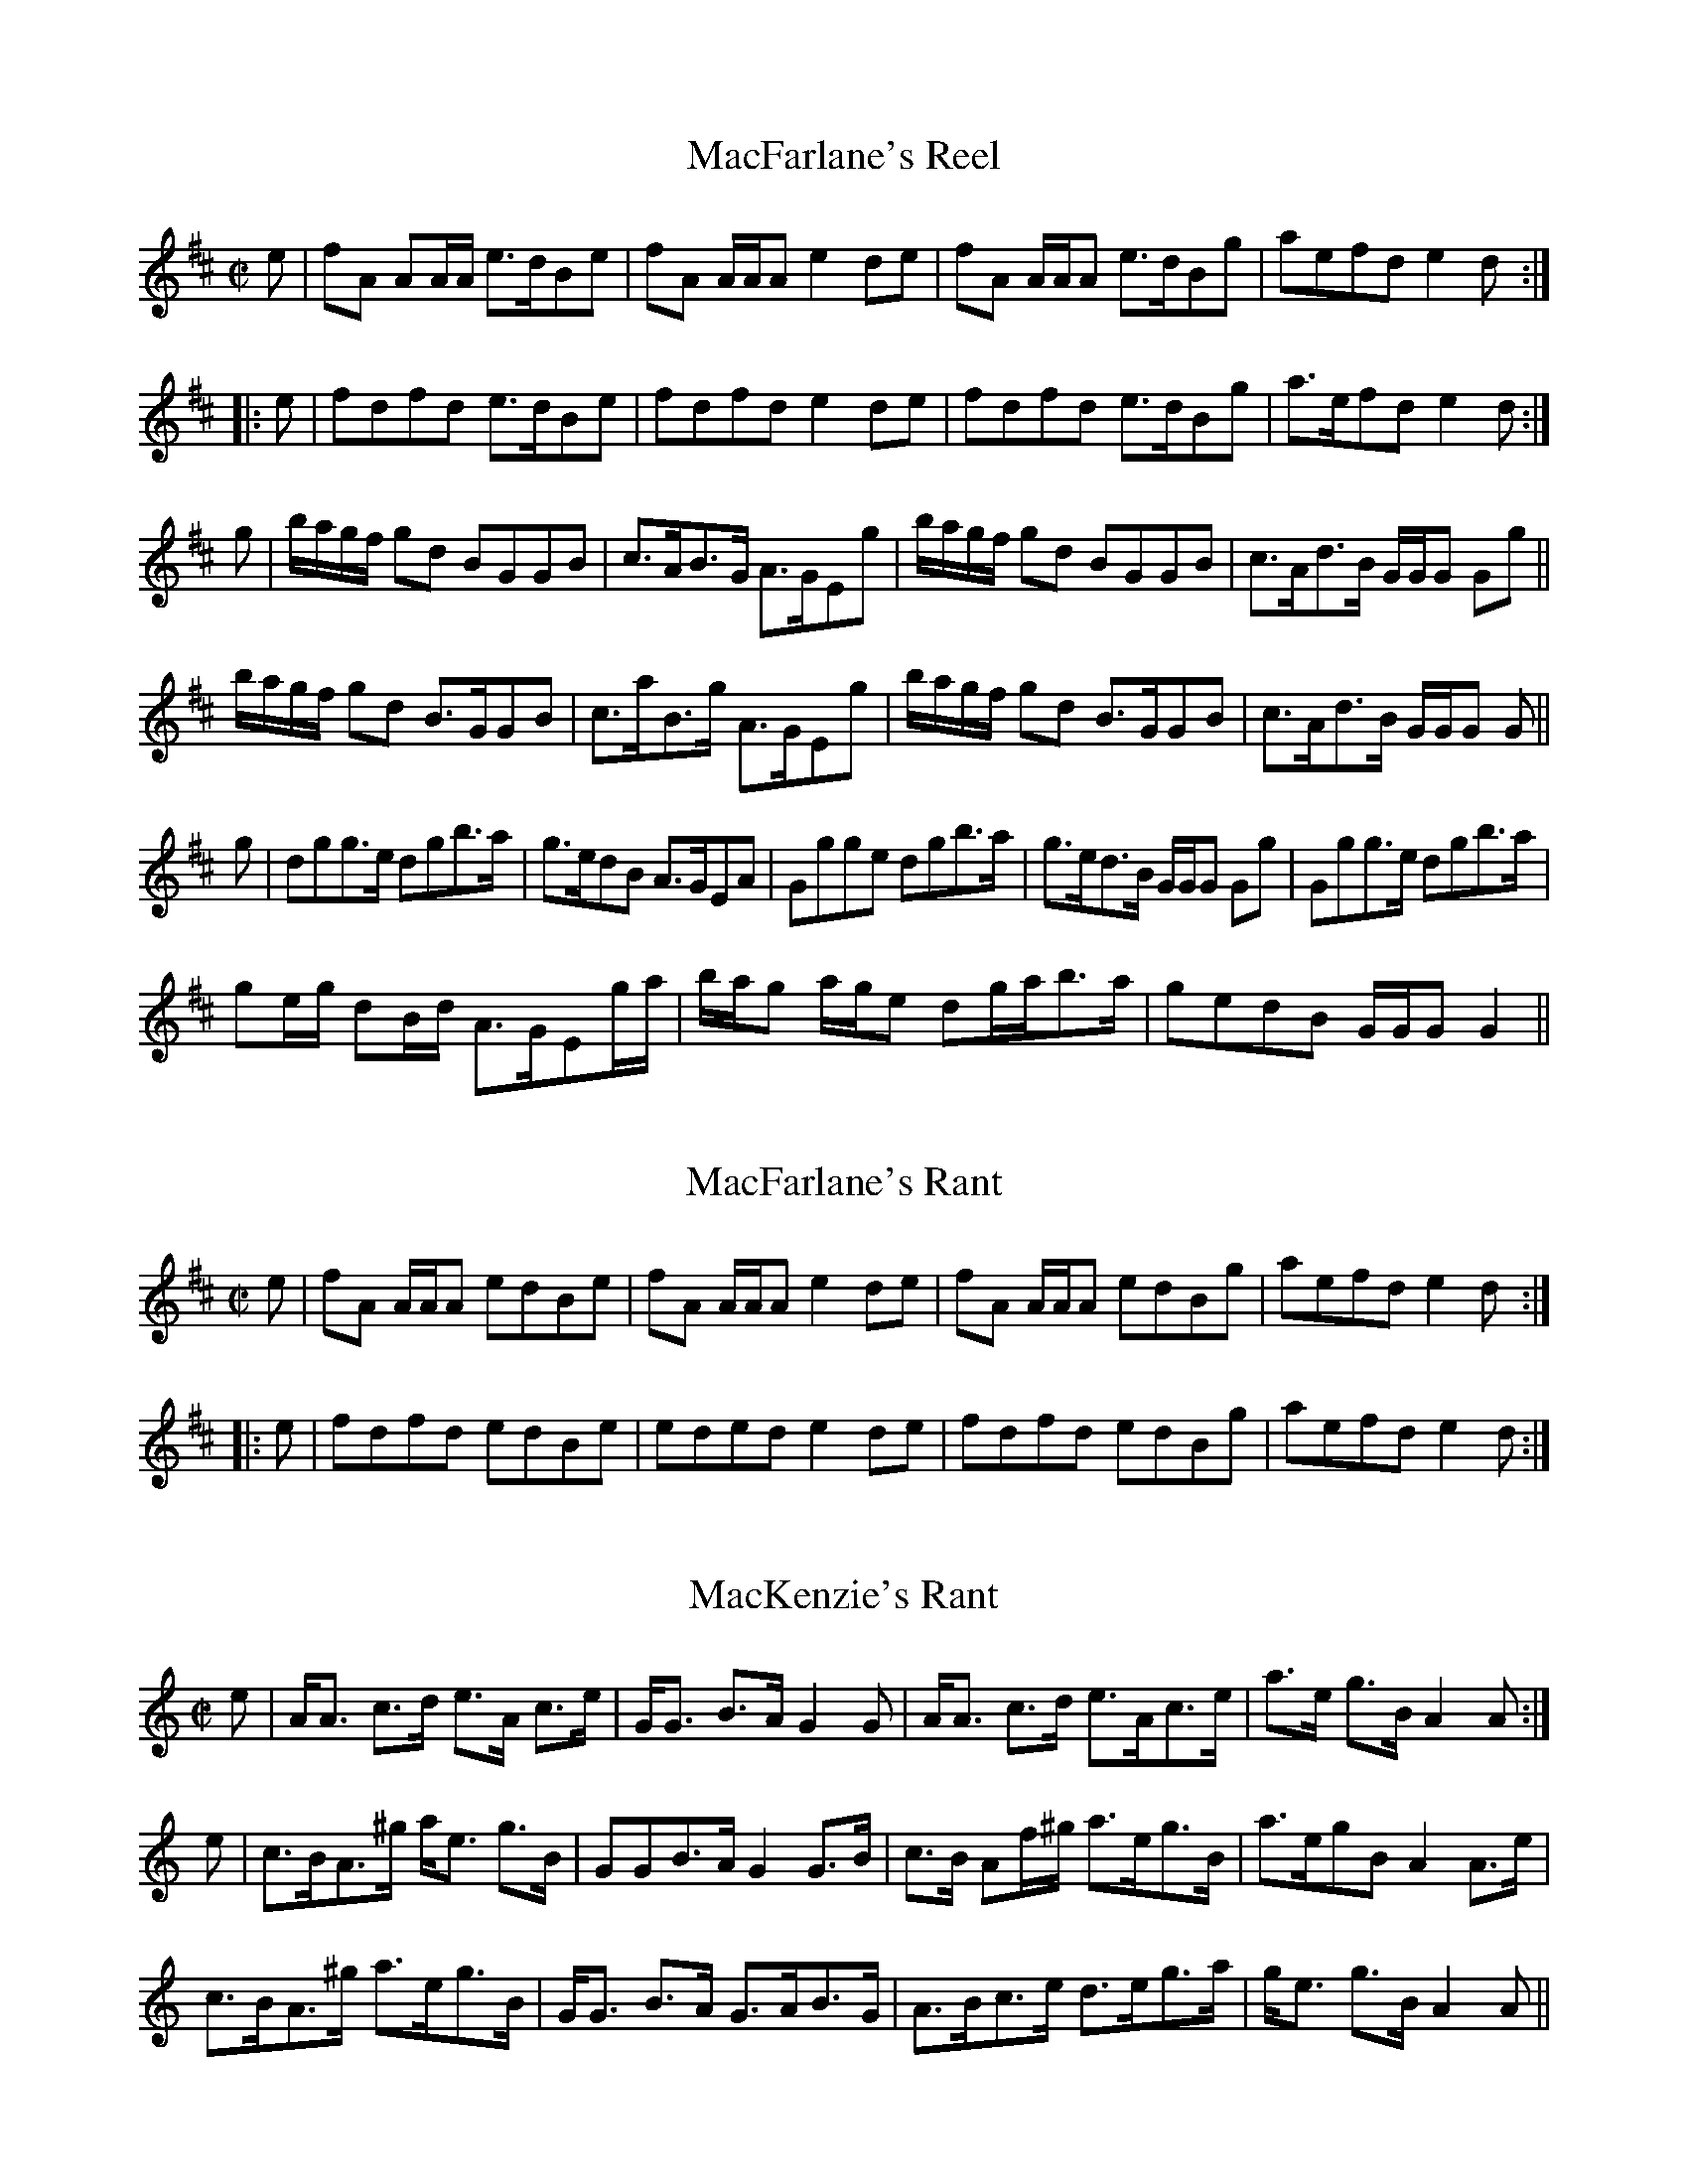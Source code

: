 File-id: athol-m.abc
One of five abc-files containing all 870 tunes
of the Athole Collection, 1884, by James Stewart-Robertson.
These are mostly Scottish Reels and Strathspeys.
Compiled in 2002 by a collector who wishes to remain anonymous.

X:505
T:MacFarlane's Reel
R:Reel
S:McGlashan - Reels
M:C|
L:1/8
K:D
e|fA AA/A/ e>dBe|fA A/A/A e2 de|fA A/A/A e>dBg|aefd e2d:|
|:e|fdfd e>dBe|fdfd e2 de|fdfd e>dBg|a>efd e2 d:|
g|b/a/g/f/ gd BGGB|c>AB>G A>GEg|b/a/g/f/ gd BGGB|c>Ad>B G/G/G Gg||
b/a/g/f/ gd B>GGB|c>aB>g A>GEg|b/a/g/f/ gd B>GGB|c>Ad>B G/G/G G||
g|dgg>e dgb>a|g>edB A>GEA|Ggge dgb>a|g>ed>B G/G/G Gg|Ggg>e dgb>a|
ge/g/ dB/d/ A>GEg/a/|b/a/g a/g/e dg/a/b>a|gedB G/G/G G2||

X:506
T:MacFarlane's Rant
R:Reel
B:The Athole Collection
M:C|
L:1/8
K:D
e|fA A/A/A edBe|fA A/A/A e2de|fA A/A/A edBg|aefd e2d:|
|:e|fdfd edBe|eded e2de|fdfd edBg|aefd e2d:|

X:507
T:MacKenzie's Rant
R:Strathspey
B:The Athole Collection
M:C|
L:1/8
K:A Minor
e|A<A c>d e>A c>e|G<G B>A G2 G|A<A c>d e>Ac>e|a>e g>B A2A:|
e|c>BA>^g a<e g>B|GGB>A G2 G>B|c>B Af/^g/ a>eg>B|a>egB A2 A>e|
c>BA>^g a>eg>B|G<G B>A G>AB>G|A>Bc>e d>eg>a|g<e g>B A2A||

X:508
T:MacLauchlane's Scotch Measure
R:Country Dances
B:The Athole Collection
M:C|
L:1/8
K:D
F>E|D2 DF EDEF|A2 (E2E2)F>E|D2 DF EDEF|AFED d2 d>e|
f>edf edBe|dBAF E2 F>E|DEFG ABdA|F2D2D2:|
|:f>d|d2a2 fgaf|b2 (e2e2)f>e|d2a2 fgab|agfe d2d>e|
f>edf e>dBe|dBAF E2 F>E|DEFG ABdA|F2D2D2:|

X:509
T:MacVicar's
R:Strathspey
B:The Athole Collection
M:C|
L:1/8
K:C
c|G<E E>c G<E E>c|G<E c>E D2 D>e|G<E E>G c>de>d|c>AG>E D2 D:|
e|ce/f/ g>e c<ge<a|g<c g>e d2 d>e|ce/f/ g>e c<g e>d|c>Ac>E D2 D>e|
ce/f/ g>e c<ge<a|g<c g>e d2 de/f/|g>ef>d e>cd>B|c>AG>E D2D||
|:E|C>GE>c G>cE>c|C>GE>c D2 D>E|C>GE>G c>de>d|c>Ac>E D2D:|
e/f/|g>ce>c g<cf<a|g>cg>e d2 de/f/|g<c e>d c>de>d|c>AG>E D2 De/f/|
g<c e>c g<c f>a|g<c g>e d2 d^c/d/|e>cd>B c>AG>E|F>dE>c D2D||

X:510
T:Mad Cap
R:Reel
B:The Athole Collection
M:C|
L:1/8
K:B_
A|B2 dB FBDB|c2 ec AcFA|B2 dB FBDe|dBfd c2B:|
e|dfdB egce|dBfB AcFe|dfdB egce|dBfd c2 Be|dfdB egce|
dBfB AcFA|BdcA BGFD|EGDF Cedc||

X:511
T:Maid of Islay
R:Strathspey
B:The Athole Collection
M:C
L:1/8
K:F
F<F c>A c<d c<A|F<F ~c>A d>c A2|F<F c>A c>d c<A|d>e~f>d c<A G2:|
c|~f>g f<d c>dc>A|~f>g f<d c>dA>c|~f>g f<d ~c>dc>A|d>ef>d c<A G>c|
~f>gf>d ~c>d c<A|~f>gf>d c<a A>c|f<a d>f c>df>g|a/g/f/e/ ~f>dc>d A>f||

X:512
T:Maids of Islay, The
R:Slow Strathspey
B:The Athole Collection
M:C
L:1/8
Q:1/4=140
K:A
c|AA e>c e>f e>c|AA e>c f>e c2|AA e>c e>f e>c|f>g a>f e<c B2:|
a>b a>f e>f e>c|a>b a>f ef ~c2|a>b a>f e>f e>c|f>g a>f e>c B>e|
a>b a>f e>f e>c|a>b a>f ef ~c2|a>b f>a e>f c>e|f>g a>f ec ~B2||

X:513
T:Ma\`iri Bh\`oidheach
R:Strathspey
C:James Stewart-Robertson
B:The Athole Collection
M:C
L:1/8
K:F
B|A/B/c c>A B<G G>B|A>F A/B/c ~f2 f>g|a/g/f/e/ f>F A<G G>A|
F<C D>E ~F2F:|
e|~f>cf>g a/g/f/e/ d>e|~f>cf>a g2 g>a|~f>cf>g a/g/f/e/ d>e|
~f>d c<A F2 F>e|~f>cf>g a/g/f/e/ d>e|f>cf>a g2 f>g|a/g/f/e/ f>F A<G G>A|
F>CD>E F2F||

X:514
T:Major McBean
R:Strathspey
B:The Athole Collection
M:C|
L:1/8
K:A
c|A2 c>A e>Ac>e|f>ef>a b<B B>c|A2 c>A e>Ac>e|1 f>dB>G A2 A:|2
f<a B>G A2A||d|c>AE>A c<A e>A|c>AE>A B>B,B,>d|c>AE>A c<A e>c|1
f>dB>G A2A:|2 f<A B>G A2A||

X:515
T:Major Molle
R:Reel
C:Andrew Gow
B:The Athole Collection
M:C|
L:1/8
K:A Minor
c|Aeed cBA^G|Aeed c2B2|Aee^f gfge|dBGB edcB:|
AE E/E/E cAB^G|AE E/E/E c2Bc|AE E/E/E cABd|
BGGB d2cB|AE E/E/E cAB^G|AE E/E/E c2Bc|Aee^f gfge|
DBGB edcB||

X:516
T:Marchioness of Huntly, The
R:Strathspey
C:William Marshall
B:The Athole Collection
M:C|
L:1/8
K:A
A,>CE>C D<F ~E2|F<B B>c d/c/B/A/ G/F/E/D/| C>D E<C D<F ~E2|
F>B A/G/F/E/ A2 A:|
d|c>eA>e c>e d/c/B/A/|G>BE>B G>BE>d| c>eA>e c>e d/c/B/A/|
F>B A/G/F/E/ A2 A>d|c>eA>e c/e/f/g/ a2|F<B B>c d/c/B/A/ G/F/E/D/|
C>DE>C D<F ~E2|F>B A/G/F/E/ A2A||

X:517
T:Marchioness of Huntly
R:Strathspey
B:The Athole Collection
M:C
L:1/8
K:C
E|C<cc>E G2 G>E|C<c c>E D2 D>E|C<c c>E G>Ac>d|c<A c>E D2D:|
e/f/|g>c a/g/f/e/ g>c a/g/f/e/|g>c a/g/f/e/ d2 de/f/|g>c a/g/f/e/ c>ge>g|
f/e/f/g/ a/g/f/e/ d2 de/f/|g>e a/g/f/e/ g>e a/g/f/e/|g>c a/g/f/e/ d2 de/f/|
g>ef>d e<c e>d|d/c/B/A/ c>E D2D||

X:518
T:Marchioness Salute, The
R:Strathspey
B:The Athole Collection
M:C
L:1/8
K:F
A|F>C A,<F C<FA,<F|C>F A,<A G>G, B,<G|F>CA,>F C<FA<f|
c>FA>f A<F~F:|
f|c<A f>A c>f A<f|c>f A<a g>G B<d|c<A f>A c>fA>f|c>FA>f A<F F>f|
c<A f>A (3ccf (3Aaf|(3ccf (3Aaa g>G B<b|(3agf (3efg (3fcB (3ABd|
(3cAF DFB A<F~F||

X:519
T:Marnoch's
R:Strathspey
C:William Marshall
B:The Athole Collection
M:C|
L:1/8
K:A Minor
B,|C>EA,>A C>A,A,>C|B,>A,G,>G B,<G, G,>B,|C>EA,>A C<A, A,>c|
B>Gd>B A2A:|
B|c<eA<e c<A A>c|B>Gd>G B<G G>B|c<eA<e c<A A>c|B<G d>B A2 A>B|
c<eA<e c<A A>c|B<Gd<G B<G G>B|c>ed>B c>AB>G|A>EG>B, ~A,2 A,||

X:520
T:Marquis of Huntly
R:Strathspey
C:William Marshall
B:The Athole Collection
M:C
L:1/8
K:G Minor
F|D<G G>F D<G G>A|F>GA>B c/B/A/G/ F<A|D<G G>F D<G G>g|
f>c e/d/B/A/ G2G:|
d|g>ab>g d>gb>g|a/g/f/d/ ~c>d f>c a<f|g>ab>g d>gb>g|b/a/g/f/ d>^f g/g/g ~g2|
g>ab>g a>^fg>d|f>c d<f A>Fc>A|D<G G>F D>GG<g|f>c d/c/B/A/ G2G||

X:521
T:Marquis of Huntly
R:Strathspey
B:The Athole Collection
M:C
L:1/8
K:F
A|F<AcA f>c d/c/B/A/|FA/B/ c>A G<g ~g>a|F>Ac>A f>c d/c/B/A/|
Bc/d/ c>B A<F~F:|
c|f<ad<f A<cF<c|f<a g>f e<g ~g>e|f<ad<f c<fA<c|Bc/d/ c>B A<F ~F>c|
f<ac<f A<cF<c|~f<a g>f e<g ~ga/g/|(3fga (3gab (3agf (3gfe|
~f<d c>B A<F~F||

X:522
T:Marquis of Huntly's Farewell, The
R:Strathspey
C:William Marshall
B:The Athole Collection
M:C|
L:1/8
K:A
C|A,2 A,>C E/E/E (E>F|A>Bc>B A2 (A>c|A,2 A,>C E/E/E (E>c|
B>c d/c/B/A/ (A<F F>A|A,2 A,>C E/E/E (E>F|A>Bc>B A2 (A>c|
d2 d>f e<c c>A|B>c d/c/B/A/ A<F F||f|f/e/d/c/ a>c b>c a2|f/e/d/c/ ac f>ed>c|
B<b b>f b/a/g/f/ b2|f<b b>f a>gf>e|f/e/d/c/ a>c b>c a2|f/e/d/c/ ac f>ed>c|
d/e/f/g/ a>g f>e d>c|B>c d/c/B/A/ A<F F>A||

X:523
T:Marquis of Huntly's Highland Fling
R:Strathspey
C:George Jenkins
B:The Athole Collection
M:C|
L:1/8
K:D
A|d<d f>d g>e f<d|B<B e>d c>AA>c|d<d f>d g>ef>d|
B>e d/c/B/A/ d2d:|
|:B|A>DF>D A>Bd>e|f<d g>f e>d B<d|A>DF>D A>B d<b|1
a<f e>f d2d:|2 (3agf (3gfe d2d||

X:524
T:Marquis of Huntly Snuff Mill
R:Slow Strathspey
C:William Marshall
B:The Athole Collection
M:C
L:1/8
Q:1/4=140
K:F
C<F ~F>A G>F D2|C<F ~F>A cd/e/|d>cf>A B/A/G/F/ D2|C>FA>F G2F2:|
c<f f>a g>f d2|c<f ~f>a g>af>c|d<f c>A B/A/G/F/ D2|C>FA>F G2F2|
c<f ~f>a g>f d2|c<f ~f>a g>af>a|d>fA>c B/A/G/F/ Df/g/|a<Fc>A G2~F2||

X:525
T:Marquis of Huntly's Welcome to the Royal Highlanders, The
R:Strathspey
B:The Athole Collection
M:C
L:1/8
K:F
c|A<F FA/B/ c>dc>B|A<F c>A B<G G>B|A<F FA/B/ c>dc>A|
C>FE>G A<F~F:|
e|f>cf>g a>fg>f|c>f b/a/g/f/ e<g g>a|~f>cf>g a>fc>A|C>FE>G F<A F>e|
~f>cf>g a>fg>f|c>f b/a/g/f/ e<g ga/b/|a>fg>e f>dc>A|B<dc>B A<FF||

X:526
T:Marquis of Lorne
R:Strathspey
B:The Athole Collection
M:C|
L:1/8
K:D
g|f>de>c d>FD>F|E>=CCE G2 G>g|f>de>c d>FD>F|A>FD>F A2 A>=c|
B>GA>F d>FD>F|G/F/E/D/ =C<E G<cG<E|F<DG<E A<FB<G|
d/c/B/A/ d>F D2D||g|f2 d<f f<d a>f|g<e =c>e g2 g>a|f2 f>a f>g a<f|
a<fd<a f<d a>d|f2 d<a f>g a<f|g>e =c<g e<c g>e|a>fg>e f>de>c|
d/c/B/A/ d>F D2D||

X:527
T:Marquis of Queensbury
R:Reel
B:The Athole Collection
M:C|
L:1/8
K:C
f|ec c/c/c ~c2 ec|fedc Bagf|ec c/c/c ~c2 ac|BGAB c2:|
G|EFGE F2Ac|BcdB c2 eg|afaf gedc|BGAB c2cG|CEGE FGAc|
BcdB cdeg|afaf gedc|BGAB cagf||

X:528
T:Marquis of Tullybardine, The
R:reel
C:John Crerar
B:The Skye Collection
M:C
L:1/8
K:A
A/A/A cA eAAf|eAAa fedc|Bcde fBBg|aBBa gfea|
A/A/A cA eAAf|eAAa fedc|defa fecf|1 ecBc f2ec :|ecBc f2eg||
aA A/A/A cAAg|aAAa fedc|bB B/B/B dBB^a|bBB=a gfeg|
aA A/A/A cAAg|aAAa fedc|defa fecf|1 ecBc f2eg :|2 ecBc f2ec||

X:529
T:Marry Me Now
R:Reel
B:The Athole Collection
M:C|
L:1/8
K:A Minor
G|EA A/A/A c2 ce|dcBA GABG|AE E/E/E c2ce|dBgB A/A/A A:|
|:g|agea geae|gedg BGdB|1 agea geae|gegB A/A/A A:|2 cAdB ecae|
gegB A/A/A A||

X:530
T:Meg Merriliees
R:Country Dance
B:The Athole Collection
M:C|
L:1/8
K:A
cd|edcd eagf|feee e2cd|efec efec|cBBB B2cd|edcd eagf|
feee e2cd|efec BABc|A2AA A2||e|^defe =deBe|ceAe BeGe|
^defe =dcdB|BAAA A2e2|^defe =ceBe|ceAe BeGe|BABc defg|
agag a2||

X:531
T:Meg Mh\'or na Lurachan
R:Strathspey
B:The Athole Collection
M:C
L:1/8
K:E Minor
B|G<E E>F G>A B<e|d<B B>A G>A B<e|G<E E>F G>AB>e|
d<B B>G A2A:|
B|e>fg>e d>eB>e|d<B g>e d>e B<g|e>fg>e d<eB<g|d<B B>G A2 A>B|
e>fg>e d>eB>e|d<B g>e d>eB>g|e>Bg>B a>Bg>a|g>e d<B A2A||

X:532
T:Menzies Rant
R:Reel
N:"Old set."
B:The Athole Collection
M:C|
L:1/8
K:D
F|:D2dF ADDF|D2dA BEEF|D2dF D2fd|1 efdf eEEF:|2 D2dF ADD||
f|abaf beef|abaf defd|efdf eEEF|D2dF ADDf|abaf beef|abaf defd|
efdf eEEd|AdFd ADD||
d|AdFd ADDd|AdFA BEEd|AdFd Adfd|efdf eEEd|AdFd ADDd|
AdFd Adfd|efdf eEEF|D2dF ADD||
f|abaf beef|abaf defd|efdf eEEF|D2dF ADDf|abaf beef|abaf defd|
efdf eEEd|AdFd ADD||

X:533
T:Merry Lads and Bonny Lasses
R:Reel
B:The Athole Collection
M:C|
L:1/8
K:F
C|AFEF CFA,F|B,DG,A, B,CDB|AFEF CFA,e|fdcf AFF:|
f|cf f2 efgb|af f2 GABd|cf f2 efga|bagf efgb|afeg fBAc|BAGF EFGB|
AfBf cfeg|fdcf AFF||

X:534
T:Merry Lads of Ayr, The
R:Reel
C:John Riddell
B:The Athole Collection
M:C|
L:1/8
K:C
f|eccB cGGf|ecce fagf|eccB cGGc|A/B/c GE D2D:|
e|cega gede|cega g2ed|cega gece|fage d2de|cega gede|
c/c/c ga g2ed|cega gece|fage defa||

X:535
T:Merry Making, The
T:A' Chridhealachd
R:Reel
B:The Athole Collection
M:C|
L:1/8
K:F
B|A/B/c cB Acfc|A/B/c cd _eGGB|A/B/c cB Acfc|e/f/g g>e f2f:|
|:b|af~fg a>gfc|egfg eccb|1 af~fg agfc|dbge ~f2f:|2 afge fdcB|
Afge ~f2f||
|:c|A/B/c cf dBBd|A/B/c ce fcac|A/B/c cf dBBd|cbge ~f2f:|
g|bggb affa|gece cega|babg afaf|ecge ~f2 fg|bggb affa|gece ~fdcB|
AfBf cfdf|e/f/g ge ~f2f||

X:536
T:Merry Making, The
T:A' Chridhealachd
R:Reel
S:Fraser Collection
M:C
L:1/8
K:F
B|A/B/c c>B Acfc|A/B/c cd _eGGB|A/B/c cB Acfc|e/f/g g>e f2 f:|
|:b|affg a>gfc|egfg eccb|1 affg a>gfc|dbge f2f:|2 f/g/|afge fdcB|Afge f2f||
|:c|A/B/c cf dBBd|A/B/c ce fcac|A/B/c cf dBBd|cbge f2f:|
g|bggb affa|bece cega|bgbg afaf|ecge f2fg|bggb affa|gece fdcB|AfBf cfdf|
e/f/g ge f2f||

X:537
T:Merry May the Pair Be
R:Reel
B:The Athole Collection
M:C|
L:1/8
K:A
A2Aa cAec|A2Aa cAea|1 A2Aa cAec|dBBc defa:|2 A2Aa cABG|AB,B,C DEFG||
AAGA FAED|CA,EA, FA,EG|AAGA FAEC|DB,B,C DEFG|AAGA FAED|
CA,EA, FA,Ed|cAeA aAec|dBfB bBfa||

X:538
T:Mill of Lagan, The
R:Reel
C:William Marshal
B:The Athole Collection
M:C|
L:1/8
K:F
F|FAcf ~f2 e>f|gaba gGGA|FAcf ~f2 ef|afge fFF:|
B|A/B/c c>A B/c/d d>B|d/e/f f>d eccb|afge f2 dB|A/B/c GB AFFB|
A/B/c c>A B/c/d d>B|d/e/f f>d eccb|afca gece|fdcB A<FF||

X:539
T:Miller Lads
R:Strathspey
B:The Athole Collection
M:C
L:1/8
K:F
A|F<F A2 F<FA<c|G>GA>c d2 d<f|1 F<F A2 F<F A>c|G<G A>F D2D:|2
f>ga>c A>GF>A|G<G A>F D2D||
e|~f>c d/c/B/A/ f<c c>a|~f<c c>A d2 d>e|1 f>ga>c A>GF>A|G>GA>F D2D:|2
f>a g<a A>G F<A|G<G A>F D2D||

X:540
T:Miller of Dron
R:Strathspay
B:The Athole Collection
M:C
L:1/8
Q:1/4=140
K:A
c/B/|A<FF<A E>F E<C|A,<Ad>c B2 Bc/B/|1 A<FF>A E>F E<C|D<FE>G A2A:|2
e>Bc>G A>EF>C|D>FE>G A2A||
c/d/|e<cc<a e>e f/e/d/c/|e<cc<a f2 f>a|e<c c>a e>e f/e/d/c/|d>Bc>A F2 Fc/d/|
e<cc<a e>e f/e/d/c/|e>fa>g f2 f>g|(3agf (3efg (3aed (3cBA|(3dcB (3cBA (3Ffe
(3dcB|]

X:541
T:Miller's Daughter, The
R:Slow Strathspey
S:McGlashan - Strathspey Reels
M:C|
L:1/8
Q:1/4=140
K:D
A,|D<D D>B, E>D E<F|A,<A, B,>A, D3 F|D<D D>B, E>D E<F|
A,<A, B,>A, D3:|
|:F|D<D F>D A>F E<B|D<D F>D A>DF>D|E>DF>D A>F E<B|
A,<A, B,>A, D3:|
|:A|d<d d>B e>d e<f|A<A B>A d3f|d<d d>B e>d e<f|A<A B>A d3:|
|:f/g/|a>fd>f e>d e<f|a/g/f/e/ d>A d>ef>d|g>af>b e>d e<f|A<A B>A d3:|
|:f|D<D A>F E3B|D<D F>D A3f|D<D A>F E3B|D<D F>A d>ef>d|
e>Bd>A B>F A>B,|A,>A, B,>A, D3:|
|:f|d<df<d g>f e<a|d<d f>d g>ef>d|e>df>d g>f e<a|A<A B>A d3:|

X:542
T:Miller's Daughter
R:Slow Strathspey
N:"Old set."
B:The Athole Collection
M:C|
L:1/8
Q:1/4=140
K:D
A,|B,<D D>B, E>DE>F|A,>A,B,>A, D2 C>A,|B,<D D>B, E>DE>F|
A,<A, B,>A, D2D:|
|:B|D<D F>D A<F E>B|D<D F>D A>D F<D|GB/G/ Fd/F/ E>D E<F|
A,<A, B,>A, D2D:|
|:f|d<d d>B e>d e<f|A<A B>A d2 d>f|d<d d>B e>d e<f|A<A B>A d3:|
f/g/|a>fd>f e>d e<f|a/g/f/e/ d>A d>ef>d|ga/g/ f/a/g/f/ e>d e<f|A<A B>A d2df|
D<D F>D E2 E>F|D<D F>A A>Bd>e|f>de>B d>FE>F|A,<A, B,>A, D3||

X:543
T:Miller's Man, The
R:Strathspey
B:The Athole Collection
M:C|
L:1/8
K:D
A,|D<D F>D E>DF>D|A,<A, A,>B, E2 E>F|D<D F>D E>DF>D|
A,<A, A,>B, D2D:|
|:f|d<d f>d e>df>d|B>A B<d e3f|1d<d f>d e>df>d|A>B A<F D2D:|2
a>fe>d B<d A>F|A>BA>F D2D||

X:544
T:Mo Laochan Bhoidheach
R:Strathspey
C:James Stewart-Robertson
B:The Athole Collection
M:C|
L:1/8
K:D
A|F<D D/D/D A,>A|F>D D/D/D G<E E>A|F>D D/D/D A,>D|=C>DE>F G<EE:|
g|f>d d/d/d d<A F>e|f>d d/d/d c>de>g|1 f>d d/d/d d<A F>D|=C>DE>F G<EE:|2
f<d c>A d<A F>D|=c>DE>F G<EE||

X:545
T:Mo Mh\`airi Mhin Mheall Shuileach
R:Slow Strathspey
B:The Athole Collection
M:C|
L:1/8
Q:1/4=140
K:A Minor
c|:A<B e2 e>d B<g|G<G d>G B>AG>B|A<B e2 e>dB<g|a>eg>B A2 A<B:|
|:A<aa<b a>gg>a|b>aa>g g>ee>g|d>eg>a b>ag>b|a<e g>B A2 AB:|

X:546
T:Money Musk
R:Strathspey
L:1/8
K:G
e|"G"d<GB>G d>Gc>e|"G"d<GB>G "D"A/B/A c>e|
"G"d<GB>G "G/B"B/c/d d>g|"C"e>c"D"A>d "G"B<G G:|!
f|"G"g2d>g B>gd>f|"G"g>d"Am"c>g "G/B"B>g"D"A>f|
"G"g>de>g "G/B"d>gB>g|"C"e>c"D"A>d "G"B<GG>f|!
f|"G"g>dd>g B>gd>f|"G"g>d"Am"c>g "G/B"B>g"D"A>f|
"G/B"g>d"C"e>g "G/B"d>g"Am"c<g|"G/D"B<g"D"A>c "G"B<G G|!
|:g|"G"G/G/G B>G B/dG/ c<e|"G"G/G/G B<g "D"A/A/A c<e|
"G"G/G/G B<G "G/B"B/c/d d<g|{de}"F"=f>c A/B/c "G"B<G G:|!
z/d/|"G"g>d B<g d<gB>d|"G"g>d "Am"c<g "G/B"B<g"D"A>d|
"G"g>d B<g "G/B"d<gB<g|"C"e/f/g "D"A/B/c "G"B<GG>d|!
"G"g>d B<g d<gB>d|"G"g/f/e "G/B"d<g "G"B<g"D"A>d|
"G"g>d "C"e<g "G/B"d<g"Am"c<g|"G/D"B<g"D"A<g "G"B<G G|]

X:547
T:Monymusk
R:Strathspey
B:The Athole Collection
M:C
L:1/8
K:C
e|d<G B>G d>G c<e|d<G B>G (3ABA c>e|d<G B>G B<d d>g|
e>cA>d ~B<GG:|
|:f|g>dB>g d>gB>g|g>dB>g c>gA>f|1 g>de>g d>gB>g|e>cA>d B<GG:|2
g>de>g d<bc<a|B<gA<g B<GG||

X:548
T:Money Musk
R:Reel
S:from Cyril Stinnett
A:Missouri
B:transcribed in OTFR as #18
D:taken from the playing of Cyril Stinnett
Z:B. Shull, trans.; R. P. LaVaque, ABCs
M:2/4
L:1/16
Q:122 C:Trad.
K:A
(e2|:e)Acf ecdf|eAc(A Bc)d(f|e)(Ac)d eag(e|f)dBe cAAe|! eAcf ecdf|eAc(A
Bc)d(f|e)(Ac)d eaf(e|f)dBe cAAA|! |Aeae (fg)ae|ceae B(Bc)(B|A)cae (fg)ae|fdBe
cAAA|! Aeae (fg)ae|ceae B(Bc)(B|A)cae (fg)ae|fdBe cAAe-|! |a-e)(fa) (ea)ce|aedb
caBe|(aef)a (ea)ce|fdBe cAAe|! (ae)(fa) (ea)ce|aedb caBe|(aef)a (ea)ce|fdBe
cAAA|! |a2c'(a ba)c'b|(ae)ac' (bc')d'b)|a(ec')a f(ad)(c'|bd')bg a2c'(b-|!
-a-e)ac' (ba)c'b|(ae)ac' (bc')(d'b)|a(ec')a f(ad')(c'|bd')bg a2(c'a):|

X:549
T:Moneymusk
R:Reel
O:Probably a version from Teelin, County Donegal.
M:4/4
L:1/8
K:A
af || eAcA e2 (3agf | eAdc BEGB | eAcA e3a | fdBa (3gfe (3agf | eAcAe2(3agf |\
eAcA Bcdf | eccB cdea | fdBc defg || a2ea ceA2 | aAce fBB2 | a2ea ceA2 |\
dcBc defg | a2ea ceA2 | aAce fBBe | (3agf (3gfe (3fed (3cBA | (3fga (3gfe fgaf
||

X:550
T:Montgomerie's
R:Hornpipe
B:The Athole Colletion
M:C|
L:1/8
K:D
A,2|D2 D2 DEFD|A2 A2 ABcA|d2 df edcB|A^GAB A=GFE|D2D2 DEFD|
A2A2 ABcA|BdcB AGFE|D2 D2 D2:||:de|fdfg fedc|dcde dcBA|Bcdc B2 ef|
gafg e2 de|fdfg fedc|dcde dcBA|Bcde fgef|d2 d2 d2:|

X:551
T:Miss Katherine Stewart Forbes
R:Strathspey
C:William Marshall
B:The Athole Collection
M:C
L:1/8
K:F
a|F<F F>A G>AB>d|F<F F>A cd/e/ ~f>c|d<fA<f G>A B<d|~c>f e/f/g/e/ ~f2f:|
a|c<fA<f G<(g g)>a|c<fA<f c<fA<f|B<gA<f G>AB>d|~c>f e/f/g/e/ ~f2 f>a|
c<fA<f G<(g ~g)>a|c<fA<f c<FA<F|B>dc>A G>AB>d|c>f e/f/g/e/ f2 f||

X:552
T:Miss L. Montgomrie of Skermorlie
R:Slow Strathspey
B:The Athole Collection
M:C
L:1/8
Q:1/4=140
K:B_
D|B,2 B,>B B>AG>F|G>FG>B c<C C>D|B,2 B,>B B>AG>F|
G/A/B c/d/e d<B~B:|
d/e/|f>Bf>d f>Bg>f|f>Bf>d d<c cd/e/|f<B f>d f>Bg>B|F>B cB/c/ d<B Bd/e/|
f>Bf>d f>Bg>f|f>Bf>d d<c cd/e/|B,2 B,>B B>AG>F|G/A/B c/d/e d<B~B||

X:553
T:Miss Louisa Duff
R:Reel
C:William Marshall
B:The Athole Collection
M:C|
L:1/8
K:G Minor
~B2 GB DGBG|A2 Fc AFcA|~B2 GB DGBG|AG^FA G/G/G G2:|
dgga bgaf|cffg afge|1 dgga bgaf|ag^fa g/g/g g2:|2 defg fdcB|AG^FA G/G/G G2||

X:554
T:Miss Lyall
R:Strathspey
B:The Athole Collection
M:C
L:1/8
K:A Minor
c/B/|A<A, A,>B, C>DE>^F|G2 B>A G2 Gc/B/|A<A, A,>B, C>DE>A|
c>AB>^G A2 Ac/B/| A<A, A,>B, C>DE>^F|G2 B>A G2 Gc/d/|e>cd>B c>AB>G|
E<A c/B/A/^G/ A2A||c/B/|A<a a>b g>g a/g/^f/g/|e<a a>^f g2 f>g|
e<a a>b g>g a/g/^f/g/|e>cd>B A2 Ac/B/|A<a a>b g>g a/g/^f/g/|e<a a>^f g2 f>g|
(3ag^f (3gab (3edc (3Bcd|e>cd>B A2A||

X:555
T:Miss Lyall
R:Reel
C:Captain Simon Fraser
B:The Athole Collection
M:C|
L:1/8
K:A Minor
c/B/|AE E/E/E cABG|EGDG B,G,DB,|A,/A,/A, EA, CDEd|cAB^G A/A/A A:|
B|Aaa^g ae^cA|Bgg^f gdBG|Aaa^g ae^fd|e^cdB =cAAB|Aaa^g ae^cA|
Bgg^f gdBG|AcBd ced^f|ea^g^f ed^cB||

X:556
T:Miss M. Ross
R:Reel
B:The Athole Collection
M:C|
L:1/8
K:E Minor
B|e(EE)F GAB^c|dABG FDAF|e(EE)F GABg|afbf g(ee)B|
e(EE)F GAB^c|dABG FDAF|GEAF BGcA|BAGF GEE||
B|e/e/e ge bege|dAfd afdf|e/e/e ge bege|dfBa geef|e/e/e ge bege|
dAfd afdf|geaf bgaf|gef^d e/e/e e||

X:557
T:Miss MacDowal Grant of Arndilly
R:Strathspey
C:William Marshall
B:The Athole Collection
M:C
L:1/8
K:C Minor
g|G<G c>d e2 e>g|f<bd<f B>c d<B|G<G c>d e2 e>g|f>b g/f/e/d/ c2c:|
g/a/|b<cg<c b<c g>a|b>gf>b d>Bf>d|b<cg<c b<c g>a|b>gf>d c2 cg/a/|
b<cg<c b<c g>a|b>g f<b d>bf>d|G<G c>d e2 e>g|f>b g/f/e/d/ c2 c||

X:558
T:Miss MacInnes
R:Reel
C:William Marshall
B:The Athole Collection
M:C|
L:1/8
K:F
d|cF F/F/F dcBA|GABc dGBd|cF F/F/F dcBA|cfeg fFB:|
d|cfAf cfaf|egba gGBd|cfAf Bfcf|dfeg fFBd|dfAf cfaf|
egba gGBd|bgaf agfe|gfed cFB||

X:559
T:Miss MacKenzie of Gairloch
R:Strathspey
B:The Athole Collection
M:C
L:1/8
K:A Minor
B|A/A/A B>d e>de>g|G/G/G B>d g>ed>B|A/A/A B>d e>de>g|
G/G/G B>d e>AA:|
|:^g|a^fea ed^cA|g>ed>g d>cB>G|1 a^fe>a e>d^c>A|G/G/G B>d e>AA:|2
A>Bc>d e>de>g|G/G/G B>d e>AA||

X:560
T:Miss MacLean
R:Reel
B:The Athole Collection
M:C|
L:1/8
K:G Minor
c|BGDG BGdB|AFCF AFcA|BGDG BGdB|cAFA BGG:|
d|gabg dgBg|fgfc AFcA|gabg dgBg|cAdc BGGd|gabg dgBg|
fgfc AFcA|GABc dBfd|cAFA ~BGG||

X:561
T:Miss MacLeod of Colbeck
R:Strathspey
B:The Athole Collection
M:C
L:1/8
K:F
f|c<F c>A c<F c>A|d<G d>c d<G G>f|c<F c>A f>gf>c|d/c/B/A/ G>B A<FF:|
c|~f>ga>f cf/g/ a>f|b>ag>f e<cg<c|~f>ga>f c>fa>f|b/a/g/f/ c>f a<f ~f>c|
~f>ga>f cf/g/ a>f|b>ag>f e<c g>c|d<fc<f B<fA<c|d/c/B/A/ G>B A<FF||

X:562
T:Miss MacPherson Grant of Ballndalloch
R:Strathspey
B:The Athole Collection
M:C
L:1/8
K:F
a|c<c c>B A<c ~f2|d<d d>c d>fg>a|f>FA>F A<c ~f2|d>g f/e/d/c/ ~f2 f:|
|:g|a>f a/g/f/e/ f>c ~f2|b>g b/a/g/f/ e/f/g/a/ gf/g/|1 a>f a/g/f/e/ f>c d<f|
~c>f e/f/g/e/ ~f2f:|2 b/a/g/f/ g>e f>c d<f|~c>f e/f/g/e/ ~f2f||

X:563
T:Miss Margaret Campbell (Saddell)
R:Reel
C:Robert Mackintosh
B:The Athole Collection
M:C|
L:1/8
K:A
c|AecA ecae|fdec dBBc|AecA ecae|fdBe cAA:|
e|agae cAec|Bbba bffg|agae cAec|dfed cAAe|
agae cAec|Bbba bffg|afbg afed|ceBe cAA||

X:564
T:Miss Margaret Graeme of Inchbrakie
R:Strathspey
C:Niel Gow
B:The Athole Collection
M:C
L:1/8
K:G Minor
g|d<G d>c d>G G<f|c<F c>A c>F A<f|d<G d>c d>G G<g|f>dc>A G2G:|
d|g<a b>g a>^fg>d|f>d c<f A<F c>A|g>ab>g a>^fg>d|f<c f>A G2 G>d|
g>ab>g a>^fg>d|f>d c<f A<F c>A|G<BA<c B<dc<g|f>dc>A G2G||

X:565
T:Miss Maria Dundas
R:Reel
B:The Athole Collection
M:C|
L:1/8
K:G
g|dG G/G/G d2Bd|egfg dBBg|dG G/G/G d2Bd|egdB A/A/A A:|
a|g/a/b ab geeg|dgBg dBBd|g/a/b ab geeg|dgdB A/A/A a2|
g/a/b ab geeg|dgBg GABd|gbab gaeg|dBgB A/A/A A||

X:566
T:Miss Maria Dundas
R:Reel
B:The Athole Collection
M:C|
L:1/8
K:F
f|cF F/F/F c2 Ac|dfef cAAf|cF F/F/F c2 Ac|dfcA G/G/G G:|
g|f/g/a ga fddf|cfAf cAAc|f/g/a ga fddf|cfcA G/G/G Gg|
f/g/a ga fddf|cfAf cAAc|faga fgdf|cdAf G/G/G G||

X:567
T:Miss Mary MacDonald
R:Reel
B:The Athole Collection
M:C|
L:1/8
K:G Minor
B|GGBG AFFA|GGBG AGBG|EGBG AFFA|GcBA G3:|
|:B|GGgB A=FFA|GGgd gagd|fgfc AFFA|GcBA G2G:|

X:568
T:Miss Mary Stewart of Derculich
R:Reel
C:R. Petrie
B:The Athole Collection
M:C|
L:1/8
K:D
A|d2df e2eg|fdgf eEEe|1 d2df e2eg fdec dDD:|2 defd efga|fdec dDD||
|:f|abaf dfaf|abaf geef|1 abaf dfaf|geag fdd:|2 dfeg fagb|afge fdd||

X:569
T:Miss Maule of Panmure
R:Reel
C:Nathaniel Gow
B:The Athole Collection
M:C|
L:1/8
K:C
c|A/B/c d/c/B/A/ GEE>c|GcEc GEEc|A/B/c d/c/B/A/ GEEc|GEcE EDD:|
f|e/f/g g>f ecce|A/B/c Gc EcGc|e/f/g g>f ecce|d>B cE EDDf|e/f/g g>f ecce|
A/B/c Gc EcGc|egfd ecdB|cBcE EDD||

X:570
T:Miss May Hay
R:Reel
B:The Athole Collection
M:C|
L:1/8
K:E Minor
F|E/E/E GA B2 Ee|dBAd FDDF|E/E/E GA B2 Ad|FADF BE E:|
|:B|egfe dBeg|fdAd FDDB|egfe dBeg|fdFA BEE:|

X:571
T:Miss Menzies of Culdares
R:Reel
C:Niel Gow
B:The Athole Collection
M:C|
L:1/8
K:A
e|a2ae fece|a2ae fBBg|a2ae fece|faec eAA:|
|:B|A/A/A ec acec|A/A/A ec fBBa|A/A/A ec acec|faec eAA:|

X:572
T:Miss Moneypenny of Pitmilly
R:Reel
B:The Athole Collection
M:C|
L:1/8
K:G Minor
D|G/G/G GA BGAG|FCDF fcAF|BGBd cedg|fdcA BGG:|
g|bgdg dgbg|afcf AFcA|bgdg dgbg|fdcA BGGg|bgdg dgbg|
afcf AFcA|BGBd cedg|fdcA BGG||

X:573
T:Miss Muir MacKenzie
R:Strathspey
B:The Athole Collection
M:C
L:1/8
K:E
g|e>B e<g e>B e<g|f>eg>e c2 c<f|e>B e<g e>B e<g|e>cB>G E2 E>g|
e<Be<g e<Be<g|f<eg<e c2 c<f|e<a g>f e>cB>c|B<G F>G E2E||B|
G>BE>g f>ef>g|e>cB>G F2 F>B|G>BE>g f>ef>g|e>cB>G E2 E>B|
G>BE>g f>ef>g|e>cB>G F2 F>B|G>BE>g e<a g>f|e>cB>G E2E||

X:574
T:Miss Murray of Auchtyre
R:Strathspey
C:John Bowie
B:The Athole Collection
M:C
L:1/8
K:F
c|A/B/c f>c d>cf>c|A/B/c f>c d>c d<f|A/B/c f>c d/e/f/g/ a>g|f>dc>A F2F:|
A/B/|c<Fd<F c<F d>f|c<F cB/A/ G2 GA/B/|c<f c>A f<ag<a|f>d c<A F2 FA/B/|
c<Fd<F c<F f>d|c<F cB/A/ G2 GA/B/|c<F c>A f<ag<a|f>dc>A F2F||

X:575
T:Miss Nancie Low
R:Reel
B:The Athole Collection
M:C|
L:1/8
K:F
d|cAfd cAFA|FGAB cdcf|a/g/f/e/ fdcA FA|GdcA F/F/F ~F:|
B|A/B/c Fc dBcA|BdcA G/G/G GB|A/B/c Fc dBcA|BgcA F/F/F ~FB|
A/B/c Fc dBcA|GdcA G/G/G GB|AcfA Bdgb|afce f/f/f ~f||

X:576
T:Miss Nisbet of Dirleton
R:Reel
C:Nathaniel Gow
B:The Athole Collection
M:C|
L:1/8
K:A Minor
e|AAec BGGB|AAeA cde^f|gdec BGGB|AAeB cAA:|
^g|aee=g BGG^g|aee^f =gbaf|gdec BGGB|AAeB cAA^g|
aee=g BGG^g|aee^f =gbaf|gdec GdGB|AaeB cAA||

X:577
T:Miss Pensy MacDonald
R:Reel
N:AKA and see "Lady Belhaven," "Miss McDonald."
B:The Athole Collection
M:C|
L:1/8
K:C
c|BG G/G/G dBgd|BG G/G/G cAFA|BG G/G/G dBga|b^fgd BGG:|
f|e/f/g dg cgBg|Affc AFFf|e/f/g dg cgBg|Aggd BGGf|e/f/g dg cgBg|
Affc AFFf|gefd ecdB|Ag^fa gGG||

X:578
T:Lady Belhaven
T:Miss Pensy Macdonald
R:Reel
B:The Piper's Assistant (Edinburgh 1877)
Z:Nigel Gatherer
M:4/4
L:1/8
K:D
d|cA A/A/A ecae|cA A/A/A dBGB|cA A/A/A eceg|afge dBG:|]
g|faea daca|Bggd BGGg|faea daca|Baae cAAg|
faea daca|Bggd BGGg|afge f>dec|dBge aAA|]

X:579
T:Miss Rattray
R:Reel
B:The Athole Collection
M:C|
L:1/8
K:D
A/B/c|d2 AG FDDF|GEEA FDDA|d2AG FDDg|fdec d2d:|
A|defg affa beed cAAc|defg affa|beec d2AB|defg affa|beed cAAc|
BGGB FDDg|fdec d2d||

X:580
T:Miss Robertson of Tullybelton
R:Reel
C:Nathaniel Gow
B:The Athole Collection
M:C|
L:1/8
K:B_
D|~B,3B cBGB|FDBD C/C/C C>D|~B3B cBGg|~fdcd B/B/B ~B:|
g|fbdf Bdfd|ecdB G/G/G Gg|fbdf Bdfd|ecfd B/B/B Bg|fbdf Bdfd|
ecdB G/G/G GB|FBDB FGBg|fdcd B/B/B ~B||

X:581
T:Miss Rose
R:Strathspey
B:The Athole Collection
M:C
L:1/8
K:A
e|A/A/A c>A d>Be>c|(3def (3edc d<B B>c|A/A/A cA d>Be>c|
d/c/B/A/ G>B A/A/A A:|
e|a>ba>b e<c c>A|(3def (3edc d>BB>e|a>ba>b e<c c>A|d/c/B/A/ G>B A/A/A A>g|
(3aba (3gag (3fgf e>c|(3def (3edc d>BB>c|(3AEA (3cAc (3dBd (3ece|
(3fdf (3geg a<AA||

X:582
T:Miss Ross
R:Slow Strathspey
C:Niel Gow
B:The Athole Collection
M:C
L:1/8
Q:1/4=140
K:B_
G|~F2 F>G F>GB>d|c>Bd>B c>B G<B|~F2 FG F>G B<g|f<B e>d c2B:|
e|d<f f>g fg/a/ b>d|c>Bd>B c>BG>e|d<f f>g fg/a/ b>d|c>Be>d c2 B>e|
d<f f>g fg/a/ b>d|c>Bd>B c>B G<B|F>BD>B F>G B<g|f<Be>d c2B||

X:583
T:Miss Ross
R:Strathspey
B:The Athole Collection
M:C
L:1/8
K:A
d|c/d/e e2 a>e f2|a<e a>c B2 B>d|c/d/e e2 a<e f>e|c<a e>c B2A:|
d|c<A A>c B<=G G>d|c>A A/B/c/d/ e<A E>d|c<A A>c B<=G G>d|
c<A A/B/c/d/ e2 ea|c<A A>c B<=G G>d|c>A A/B/c/d/ e<a e>d|
c<e a>g b>B B<d|c<a e>c B2A||

X:584
T:Miss Sarah Drummond of Perth
R:Strathspey
B:The Athole Collection
M:C
L:1/8
K:E Minor
B,|E3F E/E/E E>F|A>BA>F D>EF>D|B,<E E>D E>FG>e|d>BA>F B2E:|
B|e3f e/e/e e>d|B<d A>F D>EF>D|e3f e/e/e e>d|B<d F>A B2 E>B|
e3 f e/e/e e>d|B<d A>F D>EF>D|B,<E E>D E>FG>e|d<B A>F B2E||

X:585
T:Miss Scott of Usan
R:Reel
B:The Athole Collection
M:C|
L:1/8
K:F
A|~F2 cA c2 fd|~F2 cA dGGA||~F2 cA c2 fd|cfAf AFF:|
e|fcfa gdbg|fcfa gdde|fcfa gagc|Acfc Affe|fcfa gdbg|fcfa gdde|faga fgdf|
cAfc AFF||

X:586
T:Miss Sitwell
R:Slow Strathspey
C:Nathaniel Gow
B:The Athole Collection
M:C
L:1/8
Q:1/4=140
K:B_
D/C/|B,>FD>F G<C CD/C/|B,>FD>B F>dB>f|d>c B/c/d/B/ c<C CD/C/|
B,>FD>B ~F2 F/E/D/C/|B,>FD>F G<C CD/C/|B,>FD>B F>dB>f|
d>c B/c/d/B/ c<C CD/E/|F<B D>F ~B2B||d/e/|f<b d>f g<c cd/e/|
f<b d>e f<g d>b|f<d b>f g<c cd/e/|f>bd>e f2 fd/e/|f>bd>f g<c cd/e/|
fg/a/ b>a g>fe>d|c>Bd>B c<C CD/E/|F>B G/F/E/D/ ~F2 F>B||

X:587
T:Miss Stewart Bunrannoch
T:Ciorsdan Mh\'or
R:Reel
B:The Athole Collection
M:C|
L:1/8
K:E Minor
F|G2 GB dBBe|cA A/A/A dBBe|G2 GB dBBe|cABG E2E:|
|:d|efge dBBe|cA A/A/A dBBd|1 efge dBBe|cABG E2E:|2
efge dgBb|cABG E2E||

X:588
T:Miss Stewart of Grantully
R:Strathspey
C:Niel Gow
B:The Athole Collection
M:C
L:1/8
Q:1/4=180
K:A
e|AAc>A c/d/e c2|B<=G B>c d/c/B/A/ G>B|AAc>A c/d/e c2|A<ae>f c>AA:|
||g|a>ea>e a/g/f/e/ a>e|=g>dg>d B<=GG>^g|a>ea>e a/g/f/e/ a>e|f>ea>e c>AA>g|
a>ea>e a/g/f/e/ a>e|=g>dg>d B>=GG>B|AAc>A c/d/e c2|A<ae<f c<AA||

X:589
T:Miss Stewart of Grantully
R:Reel
C:Niel Gow
B:The Athole Collection
M:C|
L:1/8
K:A
e|AAcA eAcA|=GGBG dGB=g|AAcA eAcA|Eaef cAA:|
||B|Aaga eaca|B=gdg B=GGB|Aaga eaca|faef cAAB|
Aaga eaca|B=gdg B=GGB|AAcA dBcA|Ea ef cAA|]

X:590
T:Miss Stewart-Robertson of Edradynate
R:Reel
C:Robert Petrie
B:The Athole Collection
M:C|
L:1/8
K:F
B|AFAc f2 cf|dfdA BGGB|1 AFAc f2 cf|dfcf AFF:|2 AFcA Bcde|
fcdB AFF:|
f|afge f2 cB|AcfA BGGf|afge f2 cB|Acfc AFFf|afge f2 cB|Acfc BGGB|
AFcA Bcde|fcdB AFF||

X:591
T:Miss Susan Gordon
R:Reel
C:William Marshall
B:The Athole Collection
M:C|
L:1/8
K:F
f|F1 FB AB/c/ cf|afcB ABcA|G2 GB Bc/d/ dg|bagf efge|F2FB AB/c/ cf|
afcB ABcA|BdBd AcAc|GABc d2d||f|cfAf cfAf cfaf cBAc|dg=Bg dgBg|
dgba gfef|cfAf cfAf|cfaf cBAc|BdBd AcAc|GABc d2d||

X:592
T:Miss Taylor
R:Reel
C:William Marshall
B:The Athole Collection
M:C|
L:1/8
K:C
cBcd cdef|gfed cBAG|1 cEGc EcGc|dDdc cBAG:|2 cEGc dDdB c2c2||
CEGc ecGE|FAde fdBG|cege agfe|gAdc cBAG|EFGc ecGE|FAde fdBG|
geag fedc|BGdB c2c2||

X:593
T:Miss Vere Hay
R:Reel
C:Daniel Dow
B:The Athole Collection
M:C|
L:1/8
K:B_
d|~B2 FD Cccd|~B2 FD FDdc|BGFD CEDC|B,FDE FB~B:|
g|~fBdB fBeg|fBdf gccb|fBdB dfbg|fdcB FB~Bg|fBdf Bfdf|
egdf gcce|dBFD FBfd|gecf dB~B||

X:594
T:Miss W. MacDowal of Arndilly
R:Reel
B:The Athole Collection
M:C|
L:1/8
K:C
e/f/|gcac gcac|g<ce<c d2 de/f/|gcac gcec|BGAB ~c2c:|
G|~c2GE cGEc|GcEc d2de|~c2 GE cagf|e<cd<B ~c2 cG|
~c2 GE cGEc|GcEc d2de|cedf egfa|ecdB c2c||

X:595
T:Miss Wardlaw
R:Strathspey
B:The Athole Collection
M:C
L:1/8
K:F
F>c A/B/c/A/ d>GB>d|F>c A/B/c/A/ F>fa>f|g>ef>A G>AB>d|1
c>f a/g/f/e/ f<F A>f:|2 c>f e/f/g/e/ f<FA<c||
f/g/a/g/ f>F G>gg>a|f/g/a/g/ f>c d<f c>A|B/c/d A/B/c G>gg>a|
f>ga>g f<F A>c|f/g/a/g/ f>F G>gg>a|(3fga (3gfe (3def (3cBA|
(3Bcd (3ABc G>gg>a|f>ga>g f<FA<f||

X:596
T:Miss Watt
R:Reel
C:William Marshall
B:The Athole Collection
M:C|
L:1/8
K:B_
F|~B2 dB FBDF|GdcB cCCc|~B2 dB FBDg|fdcd B/B/B B:|
g|fBdb dfbg|fBdB c/c/c ~cg|fBdB dfbg|fdcd B/B/B ~Bg|fBdB dfbg|
fBdB c/c/c cf|bgeg fdBd|cBcd B/B/B ~B||

X:597
T:Miss Wedderburn
R:Reel
B:The Athole Collection
M:C|
L:1/8
K:A
F|~E2EF EFAc|BABc BAFA|~E2EF EFAc|BABc A/A/A A2:|
||c|d2fd c2ec|BABc BAFc|d2fd c2ec|BABc A/A/A Ac|dfdf cece|
BABc BAFf|efge a2gf|ecBc A/A/A A2|]

X:598
T:Miss Welsh
R:Reel
B:The Athole Collection
M:C|
L:1/8
K:F
d|cAAF f2fd|cAAf cAAf|cAAF f2fd|cAAF G3:|
g|f>gag f2 fd|cAAf cAAc|f>gag f2 fd|cAAF G3g|
f>gaf f2fd|cAAf cAAc|f>gaf gefd|cAAF G3||

X:599
T:Miss Whitefoord
R:Reel
B:The Athole Collection
M:C|
L:1/8
K:B_
d|B2 F>D FGBg|fdcB cGGc|B2 F>D FGBg|f<d c>d B/B/B ~B:|
g|fg/a/ bg fdBd|e>cdB c>BGg|fg/a/ bf gbfd|c>B cd B/B/B ~B>g|
fg/a/ bf gbfd|e>cd>B cBGc|BGFD FGBg|f>dc>d B/B/B ~B||

X:600
T:Miss Young
R:Strathspey
C:William Marshall
N:variations: 5th measure, 'B' part: a<F F>a g<E E>g|F<aE<g D/D/D D>E|
B:The Athole Collection
M:C
L:1/8
K:C
E/F/|G>E G<c G>E G<c|e>d c<e d/d/d dE/F/|G>E G<c G>E G<c|
F>A G<E C/C/C C:|
e/f/|~g>a g<e ~g>a g<e|c>e g<e d/d/d de/f/|~g>a g<e ~g>a g<e|
f<d g>e c/c/c ~cf/g/|a<f f>a g<e e>g|f<ae<g D/D/D D>E|
C>DE>F G>A B<c|G>EF>D C/C/C C||

X:601
T:Mixing the Punch
R:Jig
S:O'Neill - 1001 Gems (230)
M:6/8
L:1/8
K:D
A/G/|FED dfe|dAF GFE|GBG edB|ABA GFE|FAD GBE|Ace dAG|FDG ECE|DED D2:|
|:(3A/B/c/|d2d def|ABA Fdc|Bcd efg|d2f|ecA|FED def|efg ecA|FDG ECE|DED D2:|

X:602
T:Miss Abercromby
R:Reel
C:William Marshall
B:The Athole Collection
M:C|
L:1/8
K:C Minor
EDCD EFGE|FBEB DB,FD|EDCD EFGc|BGFD C/C/C C2:|
edcd efge|dcBc defd|edcd efge|dc=Bd c/c/c ~c2|edcd efge|
dcBc defd|gefd ecdB|GBFD C/C/C C2||

X:603
T:Miss Ambercromby's Reel
R:Reel
S:Marshall - 1781 Collection
M:C|
L:1/8
K:C Minor
(EDC)(D EF)GE|FBFB DB,FD|(EDC)(D EF)Gc|B<G F>D C/C/C C2:|
(edc)(d ef)ge|(dcB)(c de)fd|1 (edc)(d ef)ge|d>cBd c/c/c c:|2
gefd ecdB|G<B F>D C/C/C C2||

X:604
T:Miss Ann Amelia Murry
R:Strathspey
B:The Athole Collection
M:C
L:1/8
K:F
F>GA>F c>FA>f|a/g/f/e/ f>F A<G G>A|F>GA>F c>FA>f|1
a/g/f/e/ f>d c<AA<f:|2 a/g/f/e/ f>d c<A A<c||
f>gf>d c<a f>c|d>fc<A A>GG>c|f/e/f/g/ a/g/f/e/ f<c d>f|c<f f>d c<a a>g|
f<ad<f c<fA<f|a/g/f/e/ f<F A<G G>A|F>GA>c d>ef>g|a/g/f/e/ f>d c<AA<f||

X:605
T:Miss Ann Stewart, East Craigs
R:Reel
B:The Athole Collection
M:C|
L:1/8
K:G Minor
F|:DGGA Bcdf|AFcA FGAc|BAGA Bcdf|AfcA BGGA:|
|:Bcd=e fdcB|AFcF dFcF|Bcd=e fdcB|AfcA BGGA:|
|:Bfdf Bfdf|FcAc FcAc|Bfdf Bfdf|AFcA BGGA:|

X:606
T:Miss Austin
R:Slow Strathspey
C:Archibald Allan of Forfar
B:The Athole Collection
M:C
L:1/8
Q:1/4=140
K:G Minor
^f|g<d d>c B>AG>A|B>c dc/B/ A2 D>^f|g<d d>c B>cd>c|BA/G/ AG/^F G2 G,:|
A|B>df>b A>cf>a|B>c dc/B/ A2 D>A|B>df>b A>cf>a|BA/G/ AG/^F/ G2 G,>A|
B>df>b A>cf>a|B>c e/d/c/B/ A2 D^f|ga/b/ a>g ^fg/a/ d>c|BA/G/ AG/^F/ G2 G,||

X:607
T:Miss Baird of Saughton Hall
R:Reel
C:Mrs. Robertson
B:The Athole Collection
M:C|
L:1/8
K:F
cdcf cAAB|cAdB ~c2 cd|cfag fcAF|GABc d2 df:|
cfAB cAAB|cfAB ~c2cd|cfAB cfAF|GABc d2df|
cfAB cAAB|cfAB ~c2 cf/g/|afge fcAF|GABc d2d2||

X:608
T:Miss Betsey Robertson
R:Reel
C:Robert MacIntosh
B:The Athole Collection
M:C|
L:1/8
K:G
c|d3g BGdB|Aaag fdef|gfgd BcdB|cAdc BGG:|
c|BGDG EGDG|ABcB cedc|BGEG EGce|dBcA BGGc|
BGDG EGDG|ABcB cedc|Bdgd ceag|fdef gGG||

X:609
T:Miss Betty Hunter
R:Reel
B:The Athole Collection
M:C|
L:1/8
K:C
f|edcB c2Gc|AcGc EDDf|edcB c2Gc|AcGc ECC:|
F|ECEG cGAF|ECEG FDDF|ECEG cGAF|EcDF ECCF|
ECEG cGAF|ECEG FDDF|ECEG cdec|defd ec~c||

X:610
T:Miss Caroline Campbell
R:Reel
C:William MacLeish
B:The Athole Collection
M:C|
L:1/8
K:B_
A|B2 d/c/B/A/ B2 FB|GBFD ECCA|GdcA B2 FB|GBFE DB,B,:|
g|fBdB FBDg|gBdB Accg|fBdB FBDF|EGFE DB,B,g|fBdB FBDg|
fBdB Ac~ce|dBAB GeFd|EGFE DB,~B,||

X:611
T:Miss Caroline Campbell
R:Strathspey
C:William MacLeish
B:The Athole Collection
M:C
L:1/8
K:B_
d|f<f f>b d2 B>d|e>c e/d/c/B/ A<c c>d|f<f f>b d2 B>d|e>c e/d/c/B/ F<B B>d|
f<f f>b d2 B>d|e>c e/d/c/B/ A<c c>e|B>df>b g2 e>g|f>dc>f d<B~B||d/e/|
f<Bb>B f2 d>g|f>dd>B A<c cd/e/|1 f<Bb>B a<B g>B|F<B A>c d<B~B:|2
G<eF<d E<cD<B|G>g f>e d<B~B||

X:612
T:Miss Charters
R:Reel
C:Daniel Dow
B:The Athole Collection
M:C|
L:1/8
K:G Minor
d|gaba g2 fd|cdfg agfa|gaba g2fd|cdfA G/G/G G:|
c|B/c/d BG BdgB|A/B/c AF Acfc|B/c/d BG BdgB|AG^FA G/G/G GA|
B/c/d BG BdgB|A/B/c AF AcfA|Bcd=e fgfd|cfcA G/G/G G||

X:613
T:Miss Clementina Stewart
R:Reel
B:The Athole Collection
M:C|
L:1/8
K:G Minor
F|B2 d/c/B fBbf|g2 g/a/b fdcA|B2 d/c/B fBbf|cAFA G/G/G G:|
F|G/G/G BG dGBG|F/F/F AF cFAF|G/G/G BG dGBG|FDFA, G,/G,/G, G,F|
G/G/G BG dGBG|F/F/F AF cFAF|G/G/G BG dGBg|fdcA G/G/G G||

X:614
T:Miss Colston
R:Strathspey
C:Niel Gow
B:The Athole Collection
M:C
L:1/8
K:A
d|c/d/e A>e c<e a>e|=g>de>g B/c/d =Gd|c>eA>e c<e a>e|=g>d e/d/c/B/ c<AA:|
a|e<a a>=g eaaf|=g<b e>g B<=G B/c/d/B/|e<a a>=g eaag|e>a g/a/b/g/ a<A A>a|
e<a a>=g e<a a>f|=g<b e>g B<=G d>B|c/d/e a>e c<e a>e|=g>d e/d/c/B/ =c<AA||

X:615
T:Miss Colston
R:Strathspey
C:Niel Gow
B:The Athole Collection
M:C
L:1/8
K:G Minor
c|B/c/d G>d B<d g>d|f<c d>B A/B/c/A/ F>c|B<dG<d B<dg<d|
f>c d/c/B/A/ B<GG:|
|:g|d>gb>g d>gb>g|f>ac>f A>F A/B/c/A/|1 d>gb>g d>gb>g|
d>g ^f/g/a/f/ g<GG:|2 B/c/d G>d B<dg<d|f>c d/c/B/A/ B<GG||

X:616
T:Miss Cox
R:Strathspey
C:Duncan MacIntyre
B:The Athole Collection
M:C
L:1/8
K:E_
B/4c/4d/|e>EC>E B,>EG,>E|B,>E A/G/F/E/ D<FF B/4c/4d/|e>EC>E B,>EG,>E|
D/E/F B,>A G<EE B/4c/4d/|e>EC>E B,>EG,>E|B,>E A/G/F/E/ D<F ~F>A|
G/A/B E>e d/e/f B>a|g<b f>a g<e e>a|g>ed>f e>cB>G|A<F B>E D<F FG/A/|
G<E B>_D ~C2 A,>c|B<G F>A G<EE||

X:617
T:Miss Davidson
R:Reel
C:Nathaniel Gow
B:The Athole Collection
M:C|
L:1/8
K:F
c|~f2 af ffaf|~f2 af gddg|~f2 af gfaf|gefd cAA:|
|:c|AFcF A2 Fc|dfcA AGGc|1 AFcF A2 Fc|dfcf AFF:|2
AFcF dF cf|egce fFF||

X:618
T:Miss Douglas
R:Strathspey
B:The Athole Collection
M:C
L:1/8
K:G
d2 B>c d<GB<G|E<c A>G F<D DB/c/|d2 B<g d<GB<G|
E<AD<F G2G2:|
d<g g>f e<a a>g|f<de<f g>a g<G|d<g g>f e<a a>g|f<de<f g/g/g g>a|
b<ga<f g<ef<d|e<cd<B A>B c<e|d2 B<g d<GB<G|E<c B/A/G/F/ G2G2||

X:619
T:Miss Douglas of Springwood Park
R:Strathspey
B:The Athole Collection
M:C
L:1/8
K:D
G|D>EG>A B<G G>B|D>EF>A ~B2 B>g|D>EG>A B<G G>B|
A>B c/B/A/G/ ~E2E:|
B|d>ed>B g>dB>G|d<ed<B B<d d>g|d>ed>B g>dB>G|A>B c/B/A/G/ ~E2 E>B|
d>ed>B g>dB>G|d>ed>B B<d d>g|g<be<g d<gB<g|A>B c/B/A/G/ ~E2 E>G||

X:620
T:Miss Drummond of Megginch
R:Strathspey
B:The Athole Collection
M:C
L:1/8
K:C
e|c<GA<G c<GA<G|E<G c>E D>dd>e|c<GA<G C<G c>a|
g<c g>f e<cc:|
e/f/|g<ce<c g<ca<c|g<c ed/c/ B<d de/f/|g<ce<c g<ca<c|
G<c ed/c/ G<c ce/f/|g<ce<c g<ca<c|g<c ed/c/ B<d d>e|
c<G AG/F/ E<G c>a|g<c g>f e<cc||

X:621
T:Miss Drummond of Perth
R:Strathspey
B:The Athole Collection
M:C|
L:1/8
K:A Minor
a|AAe>d ~B>d e2|d<gB<g d<gB<G|Aae>d ~B<d e>a|g>eg>B A2 A>a|
Aae>d ~B>d e2|d<g B>g d<g B>G|Aae>d ~B>de>a|g>eg>B A2A||
^g|a2 e>a c<a e>^f|~g2 d>g B>g d>g|a2 e>a c>ae>a|g>eg>B A2 A>^g|
a2 e>a c>ae>^f|~g2 d>g B>gd>g|aae>a bbe>g|a>eg>B A/B/c/d/ e>a||

X:622
T:Miss Dumbreck
R:Reel
B:The Athole Collection
M:C|
L:1/8
K:B_
f|edcB ~B2 df|gfdf gabf|edcB ~B2 dB|cAFA cdef|edcB ~B2 df|
gfdf gfga|b2 b>f edcB|AFcA dFcF||~B2 df bfdf|bfdf bfdB|~F2 Ac fg=eg|
fg=eg fcAF|~B2 df bfdf|bfdf bfdB|GeFd EcDB|FGAB cde||

X:623
T:Miss Dundas of Arniston
R:Reel
C:Nathaniel Gow
B:The Athole Collection
M:C|
L:1/8
K:D
A|F<D A>F E<=C C>E|FDAD BDAD|dDAF E=CCE|DdAF D2D:|
g|fdad e=cce|fdad bdad|fdad e=cce|fdec d2dg|fdad e=cce|fdge afbg|
adfa g=ceg|f/g/a ef d2d||

X:624
T:Miss Elenora Robertson
R:Reel
C:Robert Mackintosh
B:The Athole Collection
M:C|
L:1/8
K:B_
F|B2 dB AcAF|B2 dB Acfe|dbfd ecAF|GBAc dB~B:|
F|DB,DF EGcB|AFAc fdBF|DB,DF EGcB|AcFe dB~BF|
DB,DF EGcB|AFAc dBdf|gbge dfdB|AcFA BB,B,||

X:625
T:Miss Erskine of Alva
R:Reel
B:The Athole Collection
M:C|
L:1/8
K:A
a|{f}e2A2 cee=g|fd=gd B=GGf|{f}e2A2 cee=g|fd=gf e2A:|
g|aefd cee=g|fd=gd B=GGg|aefd cAec|d=gBd e2Ag|
aefd ceAc|dB=gd Bd=GB|Acea gace|d=gBd e2A||

X:626
T:Miss Erskine of Torry
R:Strathspey
C:Niel Gow
B:The Athole Collection
M:C
L:1/8
K:F
c|A>F F/F/F C>FA,>F|G>_EB,>E G<E ~E>c|A>F F/F/F C>FA,>F|
B>G E/F/G/E/ A<FF:|
|:f|c>f f/f/f c>fA>f|c>f f/f/f g<_e e>g|c>f f/f/f c>fA>f|B>G E/F/G/E/ A>FF:|
|:c|A>Fc>F d>Fc>f|G>_EB,E G<E E>c|A>Fc>F d>Fc>F|B>G E/F/G/E/ A<FF:|
|:c|f>ga>g c>fa>f|f>ga>g g<_e e>g|1 a>ga>f c>fa>f|b>g e/f/g/e/ a<ff:|2
b>ga>f g>ef>c|B>G E/F/G/E/ A<FF||

X:627
T:Miss Fleming of Killiechassie
R:Reel
C:"D. Mc. K."
B:The Athole Collection
M:C|
L:1/8
K:A
A,2 A,C A2 Ac|ecAc BFFB|A,/A,/A, A,C ABce|fdBe cA A2|A,2 A,C A2 Ac|
ecAc BFFB|defg aefd|deBc A2A||cdaf ecAc|dbcA BFFB|cefa eaca|BFFB A2 Ae|
ceaf ecAc|dbcA BFFB|cefg aefd|caBg a2a2||

X:628
T:Miss Fogo
R:Reel
B:The Athole Collection
M:C|
L:1/8
K:G
c|B2 GB dedc|B2 GB cAAd|B2GB dedc|Bdce dGG:|
|:f|~g2 dB ~g2dB|ggdB cAAf|~g2 dB ~g2ec|Bdce dGG:|

X:629
T:Miss Forbes
R:Reel
B:The Athole Collection
M:C|
L:1/8
K:C
F|EGGc AcGc|EGGE FDDF|EGGc Bcdf|ecgc Gcc:|
a|gcec gcfa|gcec Bdfa|gcac gcec|fdBg ecca|gcec gcfa|
gcec dfBg|ecBc Gcec|fdgd ec~c||

X:630
T:Miss Forbes' Farewell to Banff
R:Country Dance
B:The Athole Collection
M:C|
L:1/8
K:G
BA|B3d cBAG|B2d2 efge|d3e dBAG|B2A2A2GA|B2d2 cBAG|
B2d2 efge|d3e dBAG|B2G2G2:|
|:d|g3a gfed|edef g3b|d3e dBAG|B2A2A2d2|gfga gfed|edef g2fe|
d3e dBAG|B2G2G2:|

X:631
T:Miss Forbes of Pitsligo
R:Strathspey
C:John Gow
B:The Athole Collection
M:C
L:1/8
K:F
F|C>FA>F c>FA>F|C>FA>f c/c/B/A/ G2|C>FA>d c>FA>a|
f>c d/c/B/A/ G2 F>A|C>FA>F c>FA>F|C>FA>f d/c/B/A/ G2|
C>FA>d c>FA>a|f>c d/c/B/A/ G2 F||c/4d/4e/|f>c f/e/d/c/ f<c c>a|
f<d c>A G<g g>a|f>c f/e/d/c/ f<c c>a|f>dc>A G2 F c/4d/4e/|
f>c f/e/d/c/ f<c ca/g/|f>dc>A G<g g>a|f>cd>b c<aB<g|A>f cB/A/ G2 G2||

X:632
T:Miss Forsyth Huntly
R:Reel
C:William Marshall
B:The Athole Collection
M:C|
L:1/8
K:A Minor
E<A A>B c2ce|GABc dBGB|E<A A>B c2 ce|E<E E>^G A2A2:|
cde^f gage|GABc dBGB|cde^f gage|d<B g>B A2 AB|cde^f gage|
GABc dBGB|cedB cABG|E<E E>^G A2A2||

X:633
T:Cumberland, The
T:Miss Gibson [2]
R:Reel
B:The Athole Collection
M:C|
L:1/8
K:B_
F|B2 b>g fdcB|AFcF dFcF|B2 b>g fdcB|FBAc dBB:|
|:c|BGFE DEFD|ECC=B cGGA|BGFE D>EFD|B,BAc dBB:|

X:634
T:Miss Grant of Grant
R:Reel
C:Daniel Dow
B:The Athole Collection
M:C|
L:1/8
K:F
c|AFF>C ~F2 Ac|dfcf AGGc|AFF>C DEFd|cAfc AFF:|
c|A>cfc Afcf|dfcf AGGB|A>cfc Afcf|egce f2 f>c|A>cfc Afcf|dfcA G>ABd|
cAFC D>EFd|c<Af>c AF~F||

X:635
T:Miss Grant of Kinaird
R:Reel
B:The Athole Collection
M:C|
L:1/8
K:D Minor
A|FEFD FAd=B|cGAF Ec GE|FEFD FAd=B|cGEA FDD:|
A|d^cdf Adfd|ceGc ECGc|d^cdf Adfd|cAGE FDDA|d^cdf Adfd|
ceGc ECGE|FAGB Adfd|cAGE FDD||

X:636
T:Miss Gray of Carse
R:Strathspey
B:The Athole Collection
M:C
L:1/8
K:G Minor
F|D<G G>A B>cd>B|A<fc<f A<F A/B/c/A/|D<G G>A B>cd>g|
f>c d/c/B/A/ BGG:|
d|~g>ag>d g>a ba/g/|f<ac<f A>F A/B/c/A/|g<a g>d g>a ba/g/|
f<a A/B/c/A/ B<G G>f|~g<a g>d g>a ba/g/|f<ad<f A<F d/c/B/A/|
B<G G>A B>cd>g|fd/f/ d/c/B/A/ BG<G||

X:637
T:Miss Hamilton of Bangowrie
R:Strathspey
B:The Athole Collection
M:C
L:1/8
K:F
A/B/|~c>dc>A ~c>dc>A|A<c f>A G2 GA/B/|~c>dc>A c>df>a|f<d c>A F2F:|
B|A<cf<a f>af>c|d<f c>A G2 G>B|A<c f>c f>a f<c|d<f c>A F2 Fc/B/|
A<c f>a A<c f>a|c2 f/g/a g<G GA/B/|c>dc>d f>ga>g|f>dc>A F2F||

X:638
T:Miss Hay of Yester
R:Reel
B:The Athole Collection
M:C|
L:1/8
K:D
d2fd e2ge|fafd cedA|d2fd e2ge|faAc d2 d>A:|
|:D2FD AfdB|AFED CECA,|1 D2FD AFdB|AFGE D2 D>A:|2
D2FD AFdA|Bgec d2 d>A||

X:639
T:Miss Henny MacKenzie
R:Reel
B:The Athole Collection
M:C|
L:1/8
K:A Minor
e|A/A/A ^cA dBcA|Bggd BGGB|A/A/A ^ca dBcA|Baae ^cAA:|
^g|ae^ca eaca|Bggd BGGg|ae^ca eaca|Baae ^cAA^g|ae^ca eaca|
Bggd BGGg|a^fge fde^c|^faae ^cAA||

X:640
T:Miss Heron
R:Reel
C:Nathaniel Gow
B:The Athole Collection
M:C|
L:1/8
K:F
f|cFAF EGGB|A/B/c fc d3f|dfdA BGEc|AFEC F2F:|
f|a/g/f/e/ fd efgb|afcA d3f|cAfF EGGB|AFEC F3f|
a/g/f/e/ fd efgb|a/g/f/e/ fc d3f|cacA BGEc|AFEC ~F2F||

X:641
T:Miss Hog, Newliston
R:Reel
B:The Athole Collection
M:C|
L:1/8
K:G Minor
A|BdAc BGGA|BGcB AFFA|BdAc BGgd|ecAd BGG:|
A|BdcB fdcB|AFcF dFcF|BdAc BGga|bag^f g/g/g ga|bag^f g=fed|
ecdB AFcA|BGcA dBec|dba^f g<(GG)||

X:642
T:Miss Hopkins
R:Reel
C:William Marshall
B:The Athole Collection
M:C|
L:1/8
K:B_
B|F>GBd e2 eg|fdc>B cBGB|F>GBd e2 eg|fdcd B/B/B ~B:|
f|gaba gfed|cBcd cGGf|gaba gfed|c>Bcd B/B/B ~Bf|gaba gfed|
c>Bcd cGGB|FGBc defg|fdcd B/B/B ~B||

X:643
T:Miss Innes
R:Reel
B:The Athole Collection
M:C|
L:1/8
K:E Minor
EB E/E/E e2 B>d|FDFd FDDF|EB E/E/E e2 Bd|FDdF E/E/E E2:|
ebge Bgf^d|eBdA FDDF|ebge bege|Bgf^d e/e/e e>f|ebge bege|
FAdA FDDF|EB E/E/E e2 Bd|FDdF E/E/E E2||

X:644
T:Miss Jane Grant, Lynmore
R:Reel
C:William Marshall
B:The Athole Collection
M:C|
L:1/8
K:F
C|~F2 FB AB/c/ AF|~F2 AF BGGA|~F2 FB AB/c/ AF|BGEG AF~FC|
~F2 FB AB/c/ AF|~F2 FA BGGA|~F2 FA cAcA|BGEG AFF||
f|afaf bgbg|afaf ec ~c2|afaf bgbg|afcb af ~f2|afaf bgbg|afaf ecec|
dBdB cAcA|BGEc AF ~F2||

X:645
T:Miss Jeffrey
R:Strathspey
B:The Athole Collection
M:C
L:1/8
K:A
c|A,>CE>C E>FA>f|e>c d/c/B/A/ B>AFA|A,>CE>C E>F A<f|e>c d/c/B/A/ B2A:|
c|A/B/c/d/ e>a e>cA>c|d>Bc>A B>AF>B|A/B/c/d/ e>a e>cA>c|d>B ed/c/ B2 A>c|
A/B/c/d/ e>a e>cA>c|d>Bc>A B>AF>B|A>cB>d c>ed>f|e>c d/c/B/A/ B2 A|]
"Last time only:"
(3ABc (3Bcd (3cde (3def|e>c d/c/B/A/ B2A||

X:646
T:Miss Jenny Guthrie
R:Strathspey
B:The Athole Collection
M:C
L:1/8
K:A
A2 A,>C E/E/E E>c|e>f f/e/d/c/ d/c/B/A/ F>B|A2 A,>C E/E/E E>c|e>a f/e/d/c/ e3c|
A2 A,>C E/E/E E>c|e>f f/e/d/c/ d/c/B/A/ f>B|A<E C>D B,>E A,<c|
d/c/B/A/ B>c A/A/A A2||e2 f/e/d/c/ e<c a<c|B>c d/c/B/A/ F3 c|
e2 f/e/d/c/ e<a e>c|d/c/B/A/ B>c A2 A>c|Aa f/e/d/c/ d>f e/d/c/B/|
c>e d/c/B/A/ B/c/B/A/ F>B|A<EC<A, e<ca<c|B>c e/d/B/A/ A2A,||

X:647
T:Miss Jessy Cumming
R:Strathspey
B:The Athole Collection
M:C
L:1/8
K:D
B|A>FD>d A>F D<B|A>F G/F/E/D/ E<(ee)f/g/|a<fg<e f<de<c|d>B A<F A<dd:|
g|f<ad<a c<aA<a|f<ad<f g<(ee)f/g/|f<ad<a c<aA<g|f>d f/e/d/c/ d<D D>g|
f<ad<a c<aA<a|f<ad<f g<(ee)f/g/|f<de<c d>B A<F|G>B A<F D<dd||

X:648
T:Miss Jessie Scott
R:Reel
B:The Athole Collection
M:C|
L:1/8
K:D
g|fdec d2 A=c|BGAF GEEg|fdec d2Ac|fdeg fdd:|
g|fede fgaf|gbaf beeg|fede fgaf|gbagfeeg|fede fgaf|
gbaf beeg|fdAd FdDg|f/g/a eg fdd||

X:649
T:Miss Johnstone
R:Reel
C:Mrs. Robertson
B:The Athole Collection
M:C|
L:1/8
K:G
d/c/|:Bcde dBBe|dBgB bBgB|Bcde dBBd|cAag fefd:|
BABd GGBA|GBDB GBDB|B2AG GGAG|FGAB cAec|
BABd GGBA|GBDB GBDB|dBcA BGAF|DEFG ABcd||

X:650
T:Miss Johnston
R:Reel
B:The Athole Collection
M:C|
L:1/8
K:D
d|AFED EB,B,B|AFED B2Bd|AFED EB,B,e|dBAF D/D/D D:|
f|dfaf geef|dfaf g2gb|afdf edBe|dBAF D/D/D Df|dfaf geef|
dfaf g2gb|afge fdec|dBdF D/D/D D||

X:651
T:Miss Johnston of Hilton
R:Reel
B:The Athole Collection
M:C|
L:1/8
K:E Minor
f|eEEF B2 B^c|dBAd FDAF|EFGA B2 Bg|f^dBd e/e/e e:|
f|eBef gbeg|fada fdaf|eBef gbeg|f^dBd e/e/e ef|eBge gbeg|
fdad fadf|gbag fdag|f^dBd e/e/e e||

X:652
T:Miss Johnston of Hilton
R:Strathspey
B:The Athole Collection
M:C
L:1/8
K:C
D<d d>B c>GE>C|D<d d>e f>de>c|f>de>c G>FE>C|D<d f>d e>^c d2:|
a<d f>d g<c e>g|a<d f>d a<d g>_b|a<d f>d g<c e>g|a<f g>e A^c d2|
a<d f>d g<c e>g|a<d f>d a<d f>d|g<_bf>a g<c e>g|a<f g>e A^c d2||

X:653
T:Moray Club, The
R:Reel
B:The Athole Collection
M:C|
L:1/8
K:D
A,|D2FA dAFD|Eeed cAAc|D2FA dAFD|B,DCE D2D:|
|:A|d2fa gfed|cAeA fAeA|1 d2fa gfed|cdec d2d:|2 dbca BgAf|
cdec d2d||

X:654
T:Moy Hall
R:Reel
B:The Athole Collection
M:C|
L:1/8
K:C
G|c2ec GcEC|FDAD dDAB|1 c2ec GcEC| G,CB,D ECC:|2 c2ec GcEF|
GcBd ecc||
f|ecgc aceg|fdad bdfa|1 ecgc acec|GcBd eccf:|2 ecgc ecGE|G,CB,D ECC||

X:655
T:Mr. Baillie of Mellerstain
R:Strathspey
C:Nathaniel Gow
B:The Athole Collection
M:C
L:1/8
K:E Minor
e|B<E B>d D>E F<d|B>EB>F E>F G<A|B<dF<d D>E F<d|B>EB>F E2E:|
|:g/a/|b<e e>f d>ef>a|b<(e e)>g e>ge<B|d>fB>d D>EF>d|1 B<E B>F E2E:|2
E>e B/A/G/F/ E2 E||

X:656
T:Mr. Bernard
R:Reel
C:Nathaniel Gow
B:The Athole Collection
M:C|
L:1/8
K:F
G|~F2 CF AFEF|DFCF A,FCF|~F2 CF AFEF|GA~BA GG,G,:|
d|~c2 df cdAB|cfAB caAB|~c2 df cdAc|~BGAF GG,G,d|~cfef dfcf|
cfef afef|dbca BgAf|~BGAF GG,G,||

X:657
T:Mr. Campbell Craignish
R:Reel
B:The Athole Collection
M:C|
L:1/8
K:F
B|A/B/c cB Acfc|A/B/c cA BGGB|A/B/c cB Acfd|cABG F/F/F F:|
c|fcfa fcfa|cfaf egga|1 fcfa cfag|fdcA F/F/F F:|2 fgag ~fcdf|cABG F/F/F ~F2||

X:658
T:Mr. Campbell of Lochnell
R:Reel
B:The Athole Collection
M:C|
L:1/8
K:C
G|C2Gc EcGE|c2ec dDDB|1 c2AF EGCE|FDG,G ECC:|2 c2Ac GcEc|
defd ecc||
|:G|ECEG FAFc|ECFE DG,G,F|1 ECEG AFAc|BdGf ecc:|2
EGFA G_Bac|Bagf ecc||

X:659
T:Mr. Compton of Compton Hall
R:Reel
C:Alexander Givan
B:The Athole Collection
M:C|
L:1/8
K:A
E|A2cA ecac|A2cA B=FFB|A2cA ecae|dfe>d c<AA:|
e|aece dfce|aece f<B B>g|aece dfce|fg/a/ ed cAAg|
aece dfce|aece fBBc|AEF>G A>Bc>d|cedB cAA||

X:660
T:Mr. Donaldson
R:Strathspey
B:The Athole Collection
M:C
L:1/8
K:B_
D|~B,2 B>F B>cd>c|B>GF>D C>B,C>D|~B,2 B>F B>cd>c|
B>GF>D B,/B,/B, B:|
d|f>gf>d B>cd>B|(3ege (3dfd c>Bc>d|f>gf>d B>cd>c|B>GF>D B,/B,/B B>d|
f>gf>d B>cd>B|(3ege (3dfd c>Bc>d|B>Fd>B f>db>g|f>dc>d B/B/B ~B||

X:661
T:Mr. Douglas of Springwood Park
R:Strathspey
C:Alexander Givan
B:The Athole Collection
M:C
L:1/8
K:G
D|D<G G>E F>GA>F|G>Bd>B e3f|g<b e>g d<g B>g|E<AA>G F<D F>D|
D<G G>E F>GA>F|G>Bd>B e3f|g>be>g d>gB>g|E<A F>D G2G||
d|e<g g>e f<a d>f|e>fg>e d2 c>B|c>de>c B<d g>B|E<A A>G F>EF>D|
D<G G>E F>GA>F|B<G d>B e3f|(3gbg (3ege d>gB>g|E<A F>D G2G||

X:662
T:Mr. Dundas MacQueen
R:Reel
B:The Athole Collection
M:C|
L:1/8
K:C Minor
G,|CDEF E/F/G Gc|BGFE D/E/F DB,|1 CDEF E/F/G Gc|BGFD C/C/C C:|2
CDEF G2 Gc|dBfd c/c/c ~c||
|:d|cdef gcec|fBdf bfdB|1 cdef gcec|dBfd c/c/c c:|2 cdef gbfd|Bdbd c/c/c c||

X:663
T:Mr. Dun's Frolick
R:Reel
B:The Athole Collection
M:C|
L:1/8
K:F
f|cF F/F/F cF A2|cF F/F/F cBAf|cF F/F/F cFAc|BAGA Bcd:|
e|f>gfd c>dcA|fgfc e>fga|fgfd c>dcA|gG G/G/G Bcde|f<gfd c>dcA|
fgfd efga|fadf cfAf|gG G/G/G Bcd||

X:664
T:Mr. George Anderson
R:Strathspey
B:The Athole Collection
M:C
L:1/8
K:G
D>G B<G c<AB<d|D>G B<d c/B/A/G/ F>A|D>G B<G c<AB<G|
D>d d/e/d/c/ B<GG:|
g|f<d d>f g<d d>g|=f<c cf/c/ A<F F>g|f<d d>f g<d d>g|f/g/ag>f g<d d>g|
f<d d>f g<d d>g|=f<c cf/c/ A<F F>A|D>G B<G c<AB<G|D>d d/e/d/c/ B<GG||

X:665
T:Mr. Grant of Glenquaich
R:Strathspey
B:The Athole Collection
M:C|
L:1/8
K:D
F|D2 D/E/F A<dA<F|E>DE>F B>AB>d|D2 D>F A<d AG/F/|
E<D E/F/G/E/ F<DD:|
f|d>Ad>f a>ba>f|g>ef>d e>dB>e|d>Ad<f a>ba>f|g>e f/g/a/g/ f<d d>f|
d>A d<f a>ba>f|gb/g/ fa/f/ e>d B<e|df/d/ Bd/B/ Ad/A/ FA/F/|
E>D E/F/G/E/ F<DD||

X:666
T:Mr. Gray of Carse
R:Reel
B:The Athole Collection
M:C|
L:1/8
K:C
a|g2ec d2BG|c2GE FDDa|g2ec d2BG|cGAF ECC:|
F|E/F/G Gc AcGc|FcEc dDDF|E/F/G Gc AcGc|EGcG ECCF|
E/F/G Gc AcGc|FcEc dDDF|EGce FAdf|gedf ecc||

X:667
T:Mr. Gun Munro of Poyntz-Field
R:Reel
B:The Athole Collection
M:C|
L:1/8
K:C
E|C2EC GCEG|AcEc dDDE|C2EC GCEG|ceAc GCC:|
e|~c2 ec gcec|GcEc dDDe|~c2 ec gcec|AcGE GCCe|~c2 ec gcec|
AcEc dDDE|C2EC GCEG|ceAc GCC||

X:668
T:Mr. James George
R:Strathspey
B:The Athole Collection
M:C
L:1/8
K:C
F|E/F/G C>E E>G c<G|A>c A/G/F/E/ F<D D>F|E/F/G C>G E<G c>G|
A<c G>F E<CC:|
e/f/|g<ca<c g<ce<c|G>c GF/E/ D<d de/f/|g<ca<c g<ce<c|G<c G>F E<C Ce/f/|
g<ca<c g<ce<c|G>c GF/E/ D<d de/f/|g>e a<f g<cd<c|G>c GF/E/ G<c~c||

X:669
T:Mr. James Hamilton
R:Strathspey
B:The Athole Collection
M:C
L:1/8
K:D Minor
G|F<D D>E F>GA>F|E<cG<c F<GE<C|F<D D>E F>GA>F|
E<d d>^c d<DD:|
A|d>ef>d a>df>d|~c>deg c>ge>c|d>ef>d a>df>d|A<g a/g/f/e/ d2 d>A|
d>ef>d a>df>d|~c>de>g c>ge>c|d<fe<g f<ag<b|a>fg>e d2d||

X:670
T:Mr. John Smith
R:Reel
B:The Athole Collection
M:C|
L:1/8
K:E_
E2GB eBGE|F>EFG ECCF|E2GB eBGE|FDFG E/E/E E2:|
|:G,A,B,C EFGE|FEFG FGAB|c2ec BGEG|F>EFG E/E/E E2:|

X:671
T:Mr. John Stewart of Grantully
R:Reel
B:The Athole Collection
M:C|
L:1/8
K:A
e|A/A/A cA eAcA|=G/G/G GB de=gB|A/A/A cA eAce|=gegB A/A/A A:|
e|A/A/A ag abae|=gaeg dgB=G|A/A/A ag abae|dB=GB A/A/A AB|
A/A/A ag abae|=gaeg dgB=G|ab=ga egdg|dB=gB A/A/A A||

X:672
T:Mr. Lumsden
R:Strathspey
B:The Athole Collection
M:C
L:1/8
K:F
A/B/|c<Fd<f c<F B>d|c<F B/A/G/F/ E<G ~GA/B/|c<F d>F c<F B>d|
E/F/G G/A/B AFF:|
g|f/g/a/g/ ~f<c d<f~f<g|f/g/a/g/ ~f<d e>g~g>a|f/g/a/g/ ~f<c d>f c<A|
B/c/d G/A/B A<F ~F>g|f/g/a/g/ ~f<c d<f ~f>g|f/g/a/g/ ~f<d e<g ~g>b|
a>b g<a f<gd<f|B/c/d G/A/B A<FF||

X:673
T:Mr. Menzies of Culdares
R:Reel
B:The Athole Collection
M:C|
L:1/8
K:D
A|FDAF BGAF|E=cGc E=CCA|FDAF BGAG|FdAd FDD:|
|:g|f/g/a da fdaf|e/=f/g =cg ecge|1 f/g/a da fdad|B/c/d Ad FDD:|2
afge fdec|dcdA FDD||

X:674
T:Mr. Moray of Abercairny
R:Strathspey
C:Niel Gow
B:The Athole Collection
M:C
L:1/8
K:G Minor
D|G<G B>G d<GB<g|F>FA>F c<FA<f|G<G B>G d<GB<g|f>dc>A B<GG:|
d|g<bd<b c<aB<g|A>fc>f A<F F>A|g<bd<b c<aB<g|A>gd>g B<G G>d|
g<b d>b c<aB<g|A>fc>f A<F F>A|G<G B>G d<GB<g|~f>d c<A BGG||

X:675
T:Mr. Robertson of Lude
R:Strathspey
C:Niel Gow
B:The Athole Collection
M:C
L:1/8
K:D
B|A<D B/A/G/F/ A<D d>B|A<D B/A/G/F/ E2 E>B|A<D B/A/G/F/ A<D f>e|
d<B A>F D2D:|
|:g|f<ad<f e<cd<B|A<Fd<F E2 E<g|f<ad<f e>cd>B|A<Fd<F D2D:|
|:F|A,>D G/F/E/D/ A>D G/F/E/D/|A>d B/A/G/F/ E2 E>F|
A,>D G/F/E/D/ A>D G/F/E/D/|A<Fd<F D2 D:|
|:g|f<dA<D e>c A<F|G<BA<F E2E<g|1 f<dA<d e<cA<F|G<BA<F D2D:|2
f>de>c d<B A>F|A<Fd<F D2D||

X:676
T:Mr. Stewart Nicholson
R:Reel
B:The Athole Collection
M:C|
L:1/8
K:E_
B|G<F E>G C<C ~F2|E/D/C/B,/ B,C/D/ E>GB>e|G>FE>G C<C ~F2|
E/D/C/B,/ C>D E2E:|
c|B>e ef/g/ f<c c>f|d>c Bc/d/ e/f/g/a/ b>e|B>e ef/g/ a<c c>f|
d>c B/c/d/B/ e2 E>c|B>e ef/g/ a<c c>f|d>c Bc/d/ e/f/g/a/ b>c|
B<e c>e B<cG<E|E/D/C/B,/ C>D E2D||

X:677
T:Mr. Thom
R:Strathspey
B:The Athole Collection
M:C
L:1/8
K:G Minor
d|B<G G>D B,<G, G,>B|(3AGF (3cBA f>cA>d|B<G G>D B,<G, G,>g|
f/e/d/c/ d/c/B/A/ B>GG:|
||d|g>dB>G b>gd>B|f>cA>F a>fc>A|g>dB>G b>gd>B|
c<e d/c/B/A/ B<G G>d|g>dB>G b>gd>B|f>cA>F a>fc>A|
d<bc<a B<gA<^f|g<e d/c/B/A/ B>GG||
||D|G,>DB,>D G<d B>G|A,>FC>F A,<c A>F|G,>DB,>D G<d B>G|
c<A d/c/B/A/ B<G G>D|G,>DB,>D G<d B>G|A,>F C<F A,<c A>F|
B>dG>B D<GB,>D|C>ED>C B,G,G,||
|:d|(3BAG (3dcB b>gd>B|(3AGF (3cBA a>fc>A|1 (3BAG (3dcB b>gd>B|
c<e d/c/B/A/ B>GG:|2 d<bc<a B<gA<^f|g<e d/c/B/A/ B<GG||

X:678
T:Mrs. Adie
T:Mrs. Adye's
R:Strathspey
C:Major William Logan
B:The Athole Collection
M:C
L:1/8
K:B_
d|B<B ~B2 c>A F<A|B<B c>B A<F F>B|G<A B>G F>D B,<D|
E<G F>E D<B,B,:|
f|d>Bf>B b>Bf>B|A/B/c c>B A<F F2|G>A B>G F>DB,>D|E<G F>E D<B, B,>B|
d>B f<B b<Bf<B|A/B/c c>B A<F ~F>_A|G<E E>G F<D D>F|E<C C>F D<B,B||
"Last time only"
||(3GEE (3EFG (3FDD (3DEF|(3ECC (3CDF (3DB,B, B,||

X:679
T:Mrs. Baird
R:Reel
B:The Athole Collection
M:C|
L:1/8
K:G Minor
A|BGA^F GDD=E|F/F/F AF cFAc|1 BGA^F GDDg|fdcA G2G:|2
BGA^F GABg|fdcA G2G||
^f|gdgb =fcfa|gdgb gagd|fgdf AFAc|dBcA BGG^f|gdgb =fcfa|
gdgb gafg|dfcf AFAc|dBcA G2G||

X:680
T:Mrs. Baird of Newbyth
R:Strathspey
B:The Athole Collection
M:C
L:1/8
K:C
F|E/F/G G>A c>de>d|c>AG>E A<D D>F|E/F/G G>A c>de>d|
c>AG>E G<CC:|
f|e/f/g c>g e<c g>e|f>g a/g/f/e/ f<d d>g|e/f/g c>g e<c g>e|
c<A G>E G<C C>f|e/f/g c>g e<cg>e|f>g a/g/f/e/ f<d d>g|
e>gd>e c>de>d|c>AG>E G<CC||

X:681
T:Mrs. Bourke
R:Reel
B:The Athole Collection
M:C|
L:1/8
K:F
C|~F2 AF EGGB|AFAc ~f2 cf|dBcF EGGB|AcCE F2F:|
c|~fcfa gceg|a/g/f g/f/e ~f2 cB|AcdB cffd|cBAG ~F2 FA|
~fcfa gceg|a/g/f g/f/e ~f2 cf|AFcF fdcB|AcCE ~F2F||

X:682
T:Mrs. Brown of Linkwood
R:Reel
C:William Marshall
B:The Athole Collection
M:C|
L:1/8
K:E Minor
F|E>FG>A B2 B>^c|d>Bad FDAF|E>FGA B2 Bf|gef^d e/e/e e:|
f|gef^d e2 Be|dBAd FDDf|gef^d Be|d>BAF E/E/E Ef|gef^d e2 Be|
dBAd FDDF|E>FGA B2 Bf|gef^d e/e/e e||

X:683
T:Mrs. Campbell of Lochnell
R:Reel
C:Robert MacIntosh
B:The Skye Collection
M:C|
L:1/8
K:C
G|c2 Gc ECGE|c2 ec dDDB|1 c2 AF EGCE|FDG,G ECC:|2 c2 Ac GcEc|
defd ecc||
|:G|ECEG AFAc|ECFE DG,G,F|1 ECEG AFAc|BdGf ecc:|2 EGFA G_BAc|
Bagf ecc||

X:684
T:Mrs. Campbell of Monzie
R:Strathspey
B:The Athole Collection
M:C
L:1/8
K:G Minor
D|G<G G>F G2B2|B<d c/B/c/d/ A<F A>c|B<G G>D G2 ~g2|
f>c A/B/c/A/ B<GG:|
f|g>f d<f g<g b2|f>cd>f A<F A<f|~g>f d<f g>a b2|f>c A/B/c/A/ B<G G>f|
g>f d<f g<g b2|~f>c d<f A>FA>g|b>ga>^f g>df>c|G>g ^f/g/a/f/ g<GG||

X:685
T:Mrs. Chisholm
R:Strathspey
C:Niel Gow
B:The Athole Collection
M:C
L:1/8
K:A
c|A<A c>A BFFB|A<A c>A eAcA|d>Bc>A B>AF>B|A>FE>C ~A,2 A,:|
f/g/|a<ea<c B>A Ffg|a>ef>c ea ed/c/|d>Bc>A B>AF>B|A>FE>C ~A,2 Af/g/|
a<ef<c B>A Ff/g/|a>ef>c Aa ed/c/|d<f c<a B>A F>B|A>FE>C ~A,2 A,||

X:686
T:Mrs. Christie
R:Strathspey
C:William Marshall
B:The Athole Collection
M:C
L:1/8
K:A Minor
c/d/|e>Ae>c e<A Ac/d/|e>Ae>c d<G Gc/d/|e<A e>c e<A e>c|
B<g d>g B>GG:|
B|A<a g/a/b a<c e>c|A<a g/a/b g<d d>B|A<a g/a/b a<^f g>e|
f>de>c d<G G>B|A<a g/a/b a<c e>c|A<a g/a/b g<d d>B|
A<a g/a/b a<^f g>e|f<de<c d<GG||

X:687
T:Mrs. Colonel Forbes
R:Strathspey
C:William Marshall
B:The Athole Collection
M:C
L:1/8
K:C
e|c2 G>E D>dd>B|c<G A>G c2 c>e|c>G A/G/F/E/ D>dd>e|C<C E>G c2c:|
e|c>ge>g a/g/f/e/ d>e|c<g e>g c<ge<g|f<ae<g d>c d<e|G<c c>d e2 d>e|
c>ge>g a/g/f/e/ d>e|c<ge<g c<af<a|g<c'e<g d>c d<e|G<c c>d e2d||

X:688
T:Mrs. Colonel Neynoe
R:Reel
B:The Athole Collection
M:C|
L:1/8
K:F
B|AFAc f2 fc|cfAf gGGB|AcAF fafd|cfeg fFF:|
|:B|ABcf efga|fdgf ecce|fcdf cacA|BgGB AFF:|

X:689
T:Mrs. Crawford
R:Slow Strathspey
B:The Athole Collection
M:C
L:1/8
Q:1/4=140
K:D
G|F<A A>B B/A/G/F/ AB/c/|d>ef>e d<B B>d|F<AA<B B/A/G/F/ d>B|
B/A/G/F/ A/G/ F/>E/ D2D:|
f/g/|a>ba>f d>Ad>f|e>f g/f/e/d/ B2 Bf/g/|a>ba>f d>Ad>f|ef/g/ a/g/f/e/ d2 df/g/|
a>ba>f d>Ad>f|e>f g/f/e/d/ B2 Bc/d/|A>BA>F A>d B/A/G/F/|
E/D/E/F/ A/G/F/E/ D2 D2||

X:690
T:Mrs. Douglas Moncrieff
R:Reel
C:Robert MacIntosh
B:The Athole Collection
M:C|
L:1/8
K:G
c|BGdG BGGB|cEAG FDDc|1 BGdG BGGB|EcAF G2G:|2
BGdB gdec|BGAF G3||
c|Bcdg ecgc|BGdG FDDc|Bcdg efge|dBcA G/G/G Gc|
Bcdg ecgc|BGAG FDDc|Bdgb ceag|fdef g/g/g ~g||

X:691
T:Mrs. Douglas of Ednam
R:Reel
B:The Athole Collection
M:C|
L:1/8
K:A
d|ceae ceae|ceae fBBd|ceae fedc|dBed cAA:|
d|cA A/A/A EAAc|dBcA GBBd|cA A/A/A EAAc|dfed cAAd|
cA A/A/A EAAc|dBcA GBBd|cAeA fAec|defg aAA||

X:692
T:Mrs. Drummond of Logiealmond
R:Reel
C:Niel Gow
B:The Athole Collection
M:C|
L:1/8
K:E Minor
B|efge df B2|d2 Bd AdFD|efge dfBe|dBdF E/E/E E:|
B|GBEB GBe^c|dfBd AdFD|GBEB GEBd|^cAdF E/E/E EB|
GBEB GBe^c|dfBd AdFD|GBEB GEEa|gef^d e/e/e e||

X:693
T:Mrs. Duncan
R:Reel
C:Nathaniel Gow
B:The Athole Collection
M:C|
L:1/8
K:C Minor
g|c<cgc ecgc|ecgc dBBd|c<cgc ecge|dbfg ecc:|
G|cdec GcEc|DBFB DB,B,G|cdec GcEc|DEFD ECCG|cdec GeFd|EcFB DB,FD|
Ccec =Bdfa|gfed ecc||

X:694
T:Mrs. Dundas McQueen
R:Reel
B:The Athole Collection
M:C|
L:1/8
K:A
a|cAec dBfd|cAec e/f/g a<e|cAec dBfB|cA A/A/A f2e:|
g|a/g/f/e/ ac dBfg|aeag f2 e/f/g|aefc dBed|cA A/A/A f2eg|
a/g/f/e/ ac dBfg|aeag f2 e/f/g|aefc dBed|cAAa faea||

X:695
T:Mrs. Dundas of Arniston
R:Reel
C:William Gow
B:The Athole Collection
M:C|
L:1/8
K:C
G|~c2 ce dBG_B|AF ~F2 GECE|~F2 FA GECE|FDCB, C2C:|
f|egec Bdg2|Acf2 Gce2|FAdF EGce|fdcB ~c2 cf|egec BdgB|
AcfA GceG|FAdF EGcE|FDCB, C2C||

X:696
T:Mrs. Forbes
R:Reel
B:The Athole Collection
M:C|
L:1/8
K:A
c|:A/A/A A>F E2 E>F|A/A/A A>c dBBc|A/A/A A>F E2 (EF|
A2 (B>d c>AA>c:|
||(efec (ef a2|e>fd>c fBBc|e>fe>c (e>fa>f|ecdB cAAc|(e>fe>c (e>f a2|
e>fec fBBc|(e>fed c>ea>f|ecdB cAA|]

X:697
T:Mrs. Fraser, Cullen
R:Reel
C:William Marshall
B:The Athole Collection
M:C|
L:1/8
K:B_
F|~B2 dB fBdB|AFcF eFcF|~B2 dB fBdB|AFeA B2 ~B:|
d|fede fbab|gfed cBAF|fede fbab|agf=e f2 fd|fdgf ecfe|
dBed cBAF|~B2 dB fBdB|AfeA ~B2 B||

X:698
T:Mrs. Garden of Troup
R:Strathspey
C:Robert Petrie
B:The Athole Collection
M:C
L:1/8
K:F
C|~F>G F<d c<F d>F|E<C C>F E/F/G/E/ C>E|~F>G F<d c<F A>f|
c>f a/g/f/e/ ~f2f:|
c|f>ca>c b>ca>c|A>f b/a/g/f/ e<g ~g>a|~f>ca>c b>ca>c|b/a/g/f/ e/f/g/ ~f2 f>c|
~f>ca>c b>ca>c|A>f b/a/g/f/ e<g gf/e/|d>B d<f c>A c<f|c>f a/g/f/e/ ~f2f||
"Last time:"
|c>f a/g/f/e/ g/f/e/d/ d/B/A/G/|F8||

X:699
T:Mrs. Garden of Troup
R:Reel
C:Robert Petrie
B:The Athole Collection
M:C|
L:1/8
K:F
c|Ac f2 afef|dfcA BGGB|Ac f2 afef|dfcf AFFB|Acfg afef|dfcA BGGB|
Acfa gafc|dfcB AFF||d|cAFc AFcA|BdcA BGGd|cAFc AFcA|BdcB AFFd|
cAFc AFcA|BdcA BGGB|Acfa Bdgb|afge fFF||

X:700
T:Mrs. General Campbell
R:Strathspey
B:The Athole Collection
M:C
L:1/8
K:A Minor
e|c>A A/A/A E<A A>c|B>G d>B e>de>d|c>A A/A/A E<A A>c|
B>G g>B A/A/A A:|
g|a>ga>b a>ba>e|g>be>g B>G d>B|a>ga>b a<b a>g|d>eg>B A/A/A A>g|
a<bg<a e<gd<g|B<gd<g B>G d>B|c>Ad>B d>eg>a|g<e g>B A/A/A A||

X:701
T:Mrs. General Maxwell
R:Reel
B:The Athole Collection
M:C|
L:1/8
K:C
G|c2 ec dGBG|c2 ec dAAB|c2 ec dGBG|cAGc ECC:|
e|gagf ecce|gage fdde|gagf ecaf|ecGB c2 ce|gagf ecce|
gage fddf|eceg fagf|ecdB c2c||

X:702
T:Mrs. George Johnstone of Byker
R:Reel
B:The Athole Collection
M:C|
L:1/8
K:B Minor
f|:Bcde f2ea|cAeA aAec|Bcde faea|cAac B/B/B f2:|
|:B/B/B b^a bBbf|aba>f defd|efab faea|cAac B/B/B f2:|

X:703
T:Mrs. Gillies
R:Strathspey
B:The Athole Collection
M:C
L:1/8
K:B_
D|B,>DF>B d>Bc>A|~B<G F>D E<C C>D|B,>D F<B d>Bc>A|
B>GF>E D<B,B,:|
|:F|D>FB,>F D>FB,>F|~E>F G/F/E/D/ E<C C>D|B,>DF>B d>Bc>A|
~B>GF>E D<B,~B,:|

X:704
T:Mrs. Gordon of Aberdour
R:Strathspey
B:The Athole Collection
M:C
L:1/8
K:G
B|G>Bd>B e<A A>B|G/G/G G>B d>gd>B|c>aB>g a<A A>B|
G>gb>a ~g2g:|
|:a|b/a/g/f/ g>d e<a a>g|b/a/g/f/ g>d e>gd>B|c>aB>g a<A A>B|
G>gb>a ~g2g:|

X:705
T:Mrs. Gordon of Belsies
R:Slow Strathspey
C:William Marshall
B:The Athole Collection
M:C
L:1/8
Q:1/4=140
K:F
c|A<d d>c A<F F>A|c>dc>A G2 G>c|A<d d>c A<F F>e|~f>ga>c A2A:|
|:G|F<f f>g f<a a>g|~f>dc>A G2 G>A|F<f f>g f<a a>g|f>c d<f A2A:|
d|c<A A>d c<A A>d|c<A A>F G2 G>d|c<A A<d c<A A>a|~f>c d<f A2 A>d|
c<A A<d c<A A>d|c<A A>F G2 G>A|F>GA>d c<A A>a|~f>c d<f A2A||
g|f>ga>g f<d d>f|c<A A>F G2 G>c|f>ga>g f<d d>f|c<A f>g a2 ag//a/|
b>ga>g f<d d>f|c<A A>F G2 G>A|F>GA>d c<A A>a|f>cd>f A2A||
|:G|F>GA>f c<A A<f|c<A A>F G2 G>A|F>GA>f c<A A>a|f>cd>f A2A:|
f/g/|a>fg>e f>c d<f|c<A A>F G2 Gf/g/|a>f g<e f>c d>f|c<A f>g a2 af/g/|
a>fg>e f>c d<f|c<A A>F G2 G>A|F>GA>d c<A A>a|f>cd>f A2A||

X:706
T:Mrs. Gordon of Whitehall
R:Strathspey
B:The Athole Collection
M:C
L:1/8
K:G
e|d<G B<G A>GA>B|d>BA>G (E2 E>)e|d<G B>G A>BA>B|G>ED>B, G,2 G,:|
f|g<d d>B G>Bd>e|d<B A>G (E2 E)e/f/|g<d d>B G>Bd>e|g>dB>d e2 e>f|
g>dB>G e>cA>F|d>BA>G (E2 E)c|(3Bcd d2 (3efg g2|d<B A>B G2 G||

X:707
T:Mrs. Hamilton of Wishaw
R:Reel
C:William Marshall
B:The Athole Collection
M:C|
L:1/8
K:B_
f|dB B/B/B ~B2 FB|cded cCCc|d>B B/B/B ~B2 FB|ABcA BB,B,:|
d|B/B/B fd bdfd|B/B/B fd eccd|B/B/B fd bdfd|ABcA BB,B,d|
B/B/B fd bdfd|B/B/B fd eccf|gefd ecdA|BGFE DB,B,||

X:708
T:Mrs. James Campbell
R:Reel
B:The Athole Collection
M:C|
L:1/8
K:F
e|f2 cf AFcA|dBcA Ggga|fcfa gefd|cABG F/F/F ~F:|
B|AFAc defd|cAAF EFGc|AFAc defd|cABG F/F/F ~FB|
AFAc defd|cAAF EFGc|AcFc defd|cABG F/F/F ~F||

X:709
T:Mrs. Kennedy of Greenan
R:Reel
B:The Athole Collection
M:C|
L:1/8
K:E Minor
efed B2 AB|dAAB defd|efed B2 AF|GBeF E/E/E E2:|
geef gebg|f/g/a da fdaf|geef gebg|fdaf e/e/e e2|geef gebe|
f/g/a da fdaf|dfed Bgfe|dBAF E/E/E E2||

X:710
T:Mrs. MacDonald of Clanranald
R:Strathspey
C:Nathaniel Gow
B:The Athole Collection
M:C
L:1/8
K:B_
F/E/|D>FD>F ~B2 F>E|D>FB>F G/F/E/D/ C>E|D>FD>F ~B2 B>g|
f>d e/d/c/B/ F<B~B:||:f/e/|d<Bd<f ~g3b|f>d e/d/c/B/ A<c cd/e/|1
f>Bd>f g3b|f>dc>B F<B~B:|2 d<f f>b e<g g>b|f>dc>B d<B~B||

X:711
T:Mrs. MacDonald of Clanranald
R:Reel
B:The Athole Collection
M:C|
L:1/8
K:E Minor
B,|E2 EB GEB^c|d2 Ad FDAF|~E2 EB GEB^c|dBAF BEE:|
|:f|geBA GFEg|fdAG FEDf|1 geBA GFEg|fdaf gee:|2 gebg faef|
dBAF BEE||

X:712
T:Mrs. MacDowal Grant
R:Slow Strathspey
B:The Athole Collection
M:C
L:1/8
Q:1/4=140
K:F
B|A/B/c cc B<d d2|A<c B/A/G/F/ E<G G>B|A/B/c cc B/c/d/e/ f>d|
c<A B>G F2F:|
f|a/g/f/g/ a<e f<c f>g|a/g/f/g/ a<f e<g ~g2|a/g/f/g/ a<e f>c fe/d/|
c<A B>G F2 F>f|a/g/f/g/ a<e f<cf>g|a/g/f/g/ a<f eg ~gf/g/|a>fd>f e<cf>d|
d/c/B/A/ c/B/A/G/ F2F||

X:713
T:Mrs. MacLeod
R:Strathspey
B:The Athole Collection
M:C
L:1/8
K:G Minor
A|B<G G>^F G>BG>g|f>dc>B A>Bc>d|B<G G>^F G>BG>g|f>c A/B/c/A/ B<G G>g|
B<G G>^F G>BG>g|f>dc>B A>Bc>d|B>GA>^F D>GB,>D|(3CDE (3DE^F G<G,G,||
A|B<G g>a b>gd>b|c<a c>B A>Bc>d|B<G g>a b>ga>f|d<g^f<a b>gg>a|
b>ga>^f d<bc<a|B<a c>B A>Bc>d|B>GA>^F (3GAB (3Abc|(3BdB (3AcA B<GG||

X:714
T:Mrs. MacLeod of Ellanreoch
T:Mrs. MacLeod of Elleanreach
R:Strathspey
B:The Athole Collection
M:C
L:1/8
K:D
A|d>gf>e d>BA>d|B<F d>F B<E E>c|d>ef>d f<ae<f|d/c/B/A/ d<F D/D/D D:|
|:d|A<D A>F A<D D>d|B/A/B/c/ d>F B<E E>d|1 A<D A>F A<D D>d|
B/A/B/c/ d>F D/D/D D:|2 A<D A>F D/E/F/G/ A<g|f>de>f d/d/d d||

X:715
T:Mrs. MacLeod of Gesto
R:Strathspey
B:The Athole Collection
M:C
L:1/8
K:F
c/B/|A<F c>F Ac c2|d>cB>A B<G G>B|A>Fc>F Ac c2|d>g cd/e/ ~f2 f:|
g|a>fe>f c>fe>f|d<g g>f e>gc>b|a>fe>f c>fe>f|d>g cd/e/ (f2 f)>g|
b/a/g/f/ e>f d<bc<a|B<gA<f d/c/B/A/ G>B|A>Fc>A B/c/d/e/ f>g|
a>f e/f/g/e/ f2 f||

X:716
T:Mrs. McLeod
T:Miss McLeod's Reel
R:Reel
B:The Athole Collection
M:C|
L:1/8
K:A
c/B/|A2a2 fefa|eccB c2 c>B|1 A2a2 fefa|ecBA B2Bc:|2 fafe fefg|afec B2B>c||
|:A/A/A (cA ecca|eccB c2cB|1 A/A/A (cA ecca|ecBA B2 (Bc:|2 fafe fefg|
faec BdcB||

X:717
T:Mrs. MacPherson Gibston
R:Reel
C:William Marshall
B:The Athole Collection
M:C|
L:1/8
K:C Minor
G|cded c2 Gc|BdGB FBDB,|1 cded c2 eg|dBfd c/c/c c:|2 gfed edcB|
GBFD C/C/C C||
|:G|cdeg cgeg|Bcde fbdB|1 cdef gcec|dBfd c/c/c c:|2 gfed edcB|GBFD C/C/C c||

X:718
T:Mrs. Menzies of Culdares
R:Slow Strathspey
B:The Athole Collection
M:C
L:1/8
Q:1/4=140
K:B_
dc|~BF G/F/E/D/ B>FB>d|BF/B/ G/F/E/D/ C2 Cd/c/|~BF G/F/E/D/ ~F>GB>g|
fdc>d B2B:|
g/a/|b>fg>b f>dBd|c>Bd>B G2 Gg/a/|b>fgb f>dB>d|c>Bc>d B2 Bg/a/|
b>fgb f>dB>d|c>Bd>B G2 G>B|F>GB>c B>c Bb/g/|f<d c>d ~B2B||

X:719
T:Mrs. Menzies of Menzies
R:Reel
C:William MacLeish
B:The Athole Collection
M:C|
L:1/8
K:B_
g|fB B/B/B d2 cB|GBFD ECCg|fB B/B/B d2 cB|GBFE DB,B,g|
fB B/B/B d2 cB|GBFD ECCE|FDFB GEGe|dfce dB~B||
g|fBdf Bfdg|fBdB Accg|fBdf bfdf|ecAf dBBg|fBdf Bfdg|fBdB AccB|
GEGB FDFe|dfce dB~B||

X:720
T:Mrs. Moneypenny
R:Reel
B:The Athole Collection
M:C|
L:1/8
K:C
f|ecdB c2Gc|EcGc Bddf|eccB cGAF|E/F/G Gg ecc:|
e/f/|gcec GcEc|Gcec defa|gcec gcac|fdBg ecce/f/|gcac gcec|
GcEc defd|ecge fadf|egGf|ec~c||

X:721
T:Mrs. Moray of Abercairny
R:Strathspey
C:Niel Gow
B:The Athole Collection
M:C
L:1/8
K:D
D/D/D F2 A<DF<D|E<=cG<c E<C E2|D/D/D F2 A<DF<D D<dF<d F<D F:|
d/d/d f>d a>df>d|=c/c/c e>c g>c e2|d/d/d f>d a>df>d|A<dF<d F<D F2|
d/d/d f>d a>df>d|=c/c/c e<c g>c e2|d>fe>g f<ae<g|f>de>c d<A F2||

X:722
T:Mrs. Moray of Abercairny
R:Reel
C:Nathaniel Gow
B:The Athole Collection
M:C|
L:1/8
K:D
A|F2DF ABAF|ABdF E2EA|FDDF ABAF|ABdF A2A:|
B|defd ecdB|AFdF E2Ee|defa efde|dBAF A2 AB|defd ecdB|
AFdF E2 EG|FAAd Bdef|dBAF D2D||

X:723
T:Mrs. Morthland
R:Reel
B:The Athole Collection
M:C|
L:1/8
K:A Minor
g|e2dc GAce|fdec fdec|e2 dc GAcd|egde c/c/c c:|
f|edde fddf|ecgc B/c/d BG|ecce fddf|ecdB c2 c>f|
ecce fddf|ecgc B/c/d BG|ecce fdgf|ecdB c2c||

X:724
T:Mrs. Morthland
R:Reel
B:The Athole Collection
M:C|
L:1/8
K:G Minor
D|G2GA BcdB|A2Af AfcA|G2GA Bcdg|fdcA G/G/G G:|
d|~gdga b2ag|fcfg a2gf|gdga b2ag|fdcA G/G/G G2|gdga gabg|
~fgag ~fdcf|dfga gfga|fdcA G/G/G G||

X:725
T:Mrs. Muir MacKenzie
R:Reel
C:William Gow
B:The Athole Collection
M:C|
L:1/8
K:C
E|C<c c>G ECC_E|D<_B B>F DB,B,D|C<c c>G E>FGf|ecde c/c/c ~c:|
e|gece gage|fd_Bd fgfd|gece gage|fdge c/c/c ~c>e|gece gage|fd_Bd fgfd|
cedf egfa|gefd c/c/c ~c||

X:726
T:Mrs. Mure of Caldwell
R:Strathspey
B:The Athole Collection
M:C
L:1/8
K:D
d|A<F A>B A>Bd>F|A<F A>B A3B|A<F A>B A>Bd>F|E<E F>A B2B:|
|:g|f>de>c d>AF>D|f<d e>c d3g|1 f>de>c d>AF>D| E<E F>A B2B:|2
f<ae<f d>AF>D|E<E F>A B2B||

X:727
T:Mrs. Norman Lockhart
R:Reel
C:William Clarke
B:The Athole Collection
M:C|
L:1/8
K:F
C|FCAF cAfc|dBGF EF/G/ EC|FCAF cAfc|dBGE F3:|
c|fc ~c2 fcaf|gcbg fedc|ac ~c2 dBgf|efge f3c|fc ~c2 Afca|
dbag fedc|f/g/a fc d/e/f dB|A/B/c BG ~F3||

X:728
T:Mrs. Oswald of Auchincruive
R:Reel
B:The Athole Collection
M:C|
L:1/8
K:G
D|G3d BGdG|FDAD F(AA)c|B2 Gd BGdG|FDAc BGG:|
d|gdbg fdaf|gdbg faaf|gdbg fdaf|gdec BGGd|gdbg fdaf|
gdbg faaf|gbaf gedc|BdAc BGG||

X:729
T:Mrs. Ramsay of Barnton
R:Strathspey
B:The Athole Collection
M:C
L:1/8
K:E Minor
E>FG>A B>e e2|d>BA>G F<D D>F|E>FG>A B<e e>f|g>eB>^d e/e/e e>f|
g>ef>^d e<B B>^c|d>BA>G F<D D>F|E<GF<A G<Be<g|f<d a>f g>e e||
f|g<e f>^d e<B B>^c|d>BA>G F<D D>f|g>ef>^d e<B B>e|B>e^d>f e/e/e e>f|
g>eB>g f>^de>^c|d>B A<d F<DA<F|E>GF>A G>Be>g|f>da>f g>e e||

X:730
T:Mrs. Ronald
R:Reel
B:The Athole Collection
M:C|
L:1/8
K:F
g|a/g/f cf Afcf|a/g/f cf g/g/g ~g2|a/g/f cf Afce|fdcA F/F/F ~F:|
c|Acfc Acfc|dBcA G/G/G GB|Acfc Acfc|fdcA F/F/F ~F2|
Acfc Acfc|dBcA G/G/G G2|Acfc dfga|fdcA F/F/F ~F2||

X:731
T:Mrs. Rose
R:Reel
C:William Marshall
B:The Athole Collection
M:C|
L:1/8
K:G
G2 GB dBgB|dBgB A/A/A AB|G2GB dgba|g<f g>B G/G/G G2:|
g2 gb afge|d<B g>B A/A/A A2|g2gb afge|d<B g>B G/G/G G2|
g2 gb afge|d<B g<B A/A/A A2 gbab gaeg|d<Bg>B G/G/G G2||

X:732
T:Mrs. Small
R:Reel
C:R. Petrie
B:The Athole Collection
M:C|
L:1/8
K:D
A|F2 DA dfaf|gefd ceeg|fdAF GeEg|fdeg fdd:|
A|FADd BDAF|GEFD CEEG|FADd BDAd|BGEA FDDA|
FDdD cDBD|ADFD CEEG|Ffaf gecd|BGEA FDD||

X:733
T:Mrs. Stewart Fleming of Killiechassie
R:Strathspey
B:The Athole Collection
M:C
L:1/8
K:B_
F|D>B,D>F ~B2 A>G|F<B, G/F/E/D/ E<C C>F|D>B,D>F ~B2 A>G|
A/B/c F>A B<B,~B,:|
|:d|B<fd<f B<fd<f|F<cA<c F<cA<c|B<fd<f B<fd<f|b/a/g/f/ g>e d<B~B:|
|:F|D<B,F<B, G<B,F<B,|D>B, G/F/E/D/ E<C C>F|D<B,F<B, G<B,F>A|
B>GF>E D<B,B,:|
|:g|f<B e/d/c/B/ f>Bb>B|f<B e/d/c/B/ c<G G>g|f<B e/d/c/B/ f<B b>B|
B>GF>E D<B,B,:|

X:734
T:Mrs. Stewart, Inverugie
R:Strathspey
C:William Marshall
B:The Athole Collection
M:C
L:1/8
K:D
D<D F>D d/c/B/A/ F2|B<E E>F G>AB>d|D<D F>A d/c/B/A/ F>D|
A<d c>e d<D d>f:|
|:d>AF>A d/c/B/A/ d2|e<E E>F G>AB>c|1 d>AF>A d/e/f/g/ ag|
f>dA>G F>DF>A:|2 d>fe>c d>BA>F|G<B A>c d<D d>f||

X:735
T:Mrs. Stewart of Garth
R:Reel
B:The Athole Collection
M:C|
L:1/8
K:D Minor
F|D2 DE FGAF|EcGc ECCE|D2 DE FGAF|Ddfe d2d:|
f|dafg afdf|egcg ecge|defg a2 gf|ecge d2 df|dafg afdf|egcg ecge|
fdec defd|cAGE D2D||

X:736
T:Mrs. Tulloch, Earnhill
R:Reel
B:The Athole Collection
M:C|
L:1/8
K:B_
F|B2 FB DB,B,D|ECcB AFGA|BFGE DB,DF|BdcA B2B:|
e|dffg bgfd|ecdB Acce|dffg bgfd|ecfF B2 Be|dffg bagf|ecdB Accd|
BGFE DEFD|BdcA B2B||

X:737
T:Mrs. Wright
R:Strathspey
B:The Athole Collection
M:C
L:1/8
K:E Minor
e|B<E B>A B<EB<e|d<D B/A/G/F/ d<D B/A/G/F/|B<E B>A B<E B>e|
d<B d>F E/E/E E:|
|:B|e>Be>g B>eg>e|d>fB>d F<D A>F|1 e<Be>g B>eg>e|d<B d>F E/E/E ~E2:|2
G<B E>B e<B g>e|d<B d>F E/E/E E||

X:738
T:Mrs. Young of Cornhills
R:Reel
B:The Athole Collection
M:C|
L:1/8
K:F
c|~f2 af ecce|~f2 af bgga|~f2 af ecce|defg af ~f:|
|:a|~c2 Ac fcAc|~c2 Ac ~B2 GB|~c2 Ac fedc|dfeg af ~f:|

X:739
T:Muileann Dubh
R:Reel
B:The Athole Collection
M:C|
L:1/8
K:A
a|ede^f g2fe|dGdB dGdg|ede^f g2 fe|dBdB A2 A>a|ede^f g2fe|
dGdB dBdg|ede^f gage|dBgB A2A||
a|eAed eAAB|dGdB dGGg|eAed eAAB|dGdB A2 A>a|
eAed eAAB|dGdB dGGg|ede^f gbge|dgBg A2A||

X:740
T:Mullindhu
R:Reel
D:Jock Tamson's Bairns
Z:Nigel Gatherer
M:4/4
L:1/8
K:C
A>G AB C2 BA|GC C/B,/C GC C/B,/C|A>G AB C2 BA|GC C/B,/C D3 z:|]
ADAD AD D/C/D|GCGC GC C/B,/C|A>G AB C2 BA|GC C/B,/C D3 z:|]

X:741
T:Mull Rant, The
R:Strathspey
B:The Athole Collection
M:C|
L:1/8
K:D
D>EG>E A/A/A A2|D>EG>A =c/c/c c>e|d<Bg<B A/A/A A>B|
G>AB>G E2D2:|
g>ag>e a>ga>b|g>ag>e g<d d>e|g>ag>e a>ga>b|g<b e>f g2 f>e|
d>Bg>B A/A/A A2|D>EG>A =c/c/c c>e|d>Bg>B A/A/A A>B|
G>AB>G E2D2||

X:742
T:My Wife's a Wanton Wee Thing
R:Jig
B:The Athole Collection
M:6/8
L:1/8
K:D
f/d/|d2A dfe|d3 A2B|=cdc cGE|=c3 E2^c|d2A dfe|d3 A2G|FDF ECE|D3 D2:|
F/G/|ABA FDF|A3 =c3|G=cG ECE|G3 B3|AdA FDF|A3 g3|fdf ece|d3 D2 F/G/|
ABA FDF|AdA FDF|GAG E=CE|G=cG ECE|ABA FDF|AFA aeg|fga gfe|d3 D2||
|:f/g/|d2g faf|d3 A2B|=cdc cGE|=c3 E2^c|d2A dfe|d3 A2G|FDF ECE|D3 D2:|
f/g/|aba fdf|a3 g2f|gag e=ce|g3 efg|aba fdf|a3 g2 f/g/|fdf ece|d3 D2 f/g/|aba
fdf|
aba fdf|gag e=ce|gag e=ce|aba fdf|aba gab|fga gfe|d3 D2||

